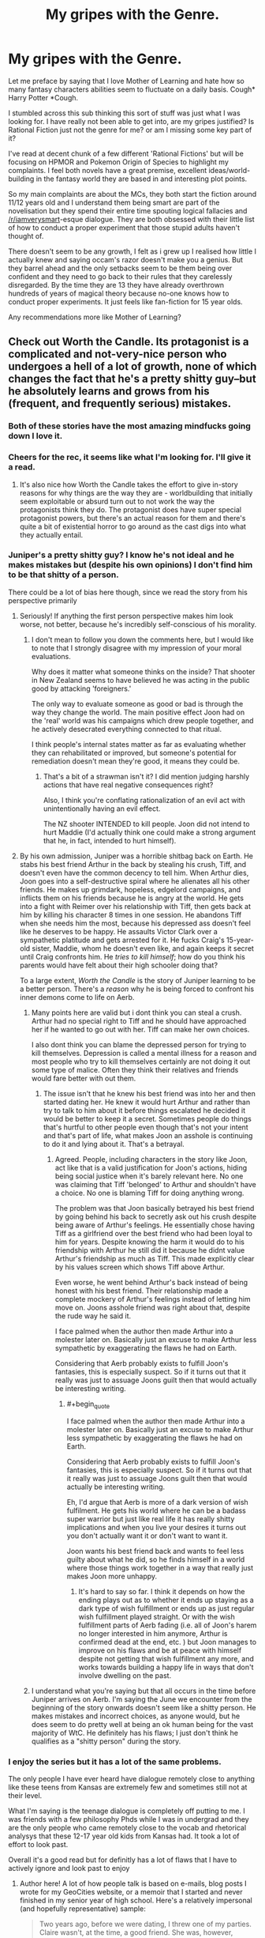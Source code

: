 #+TITLE: My gripes with the Genre.

* My gripes with the Genre.
:PROPERTIES:
:Author: gyujhserv
:Score: 90
:DateUnix: 1552952672.0
:END:
Let me preface by saying that I love Mother of Learning and hate how so many fantasy characters abilities seem to fluctuate on a daily basis. Cough* Harry Potter *Cough.

I stumbled across this sub thinking this sort of stuff was just what I was looking for. I have really not been able to get into, are my gripes justified? Is Rational Fiction just not the genre for me? or am I missing some key part of it?

I've read at decent chunk of a few different 'Rational Fictions' but will be focusing on HPMOR and Pokemon Origin of Species to highlight my complaints. I feel both novels have a great premise, excellent ideas/world-building in the fantasy world they are based in and interesting plot points.

So my main complaints are about the MCs, they both start the fiction around 11/12 years old and I understand them being smart are part of the novelisation but they spend their entire time spouting logical fallacies and [[/r/iamverysmart]]-esque dialogue. They are both obsessed with their little list of how to conduct a proper experiment that those stupid adults haven't thought of.

There doesn't seem to be any growth, I felt as i grew up I realised how little I actually knew and saying occam's razor doesn't make you a genius. But they barrel ahead and the only setbacks seem to be them being over confident and they need to go back to their rules that they carelessly disregarded. By the time they are 13 they have already overthrown hundreds of years of magical theory because no-one knows how to conduct proper experiments. It just feels like fan-fiction for 15 year olds.

Any recommendations more like Mother of Learning?


** Check out Worth the Candle. Its protagonist is a complicated and not-very-nice person who undergoes a hell of a lot of growth, none of which changes the fact that he's a pretty shitty guy--but he absolutely learns and grows from his (frequent, and frequently serious) mistakes.
:PROPERTIES:
:Author: LazarusRises
:Score: 92
:DateUnix: 1552954728.0
:END:

*** Both of these stories have the most amazing mindfucks going down I love it.
:PROPERTIES:
:Author: ThinkPan
:Score: 12
:DateUnix: 1552958456.0
:END:


*** Cheers for the rec, it seems like what I'm looking for. I'll give it a read.
:PROPERTIES:
:Author: gyujhserv
:Score: 13
:DateUnix: 1552955958.0
:END:

**** It's also nice how Worth the Candle takes the effort to give in-story reasons for why things are the way they are - worldbuilding that initially seem exploitable or absurd turn out to not work the way the protagonists think they do. The protagonist does have super special protagonist powers, but there's an actual reason for them and there's quite a bit of existential horror to go around as the cast digs into what they actually entail.
:PROPERTIES:
:Author: jiffyjuff
:Score: 5
:DateUnix: 1553277039.0
:END:


*** Juniper's a pretty shitty guy? I know he's not ideal and he makes mistakes but (despite his own opinions) I don't find him to be that shitty of a person.

There could be a lot of bias here though, since we read the story from his perspective primarily
:PROPERTIES:
:Author: Kishoto
:Score: 14
:DateUnix: 1553014848.0
:END:

**** Seriously! If anything the first person perspective makes him look worse, not better, because he's incredibly self-conscious of his morality.
:PROPERTIES:
:Author: Frankenlich
:Score: 19
:DateUnix: 1553017600.0
:END:

***** I don't mean to follow you down the comments here, but I would like to note that I strongly disagree with my impression of your moral evaluations.

Why does it matter what someone thinks on the inside? That shooter in New Zealand seems to have believed he was acting in the public good by attacking 'foreigners.'

The only way to evaluate someone as good or bad is through the way they change the world. The main positive effect Joon had on the 'real' world was his campaigns which drew people together, and he actively desecrated everything connected to that ritual.

I think people's internal states matter as far as evaluating whether they can rehabilitated or improved, but someone's potential for remediation doesn't mean they're good, it means they could be.
:PROPERTIES:
:Author: Slinkinator
:Score: 1
:DateUnix: 1553038705.0
:END:

****** That's a bit of a strawman isn't it? I did mention judging harshly actions that have real negative consequences right?

Also, I think you're conflating rationalization of an evil act with unintentionally having an evil effect.

The NZ shooter INTENDED to kill people. Joon did not intend to hurt Maddie (I'd actually think one could make a strong argument that he, in fact, intended to hurt himself).
:PROPERTIES:
:Author: Frankenlich
:Score: 14
:DateUnix: 1553043721.0
:END:


**** By his own admission, Juniper was a horrible shitbag back on Earth. He stabs his best friend Arthur in the back by stealing his crush, Tiff, and doesn't even have the common decency to tell him. When Arthur dies, Joon goes into a self-destructive spiral where he alienates all his other friends. He makes up grimdark, hopeless, edgelord campaigns, and inflicts them on his friends because he is angry at the world. He gets into a fight with Reimer over his relationship with Tiff, then gets back at him by killing his character 8 times in one session. He abandons Tiff when she needs him the most, because his depressed ass doesn't feel like he deserves to be happy. He assaults Victor Clark over a sympathetic platitude and gets arrested for it. He fucks Craig's 15-year-old sister, Maddie, whom he doesn't even like, and again keeps it secret until Craig confronts him. He /tries to kill himself/; how do you think his parents would have felt about their high schooler doing that?

To a large extent, /Worth the Candle/ is the story of Juniper learning to be a better person. There's a /reason/ why he is being forced to confront his inner demons come to life on Aerb.
:PROPERTIES:
:Author: erwgv3g34
:Score: 11
:DateUnix: 1553023095.0
:END:

***** Many points here are valid but i dont think you can steal a crush. Arthur had no special right to Tiff and he should have approached her if he wanted to go out with her. Tiff can make her own choices.

I also dont think you can blame the depressed person for trying to kill themselves. Depression is called a mental illness for a reason and most people who try to kill themselves certainly are not doing it out some type of malice. Often they think their relatives and friends would fare better with out them.
:PROPERTIES:
:Author: MisterCommonMarket
:Score: 39
:DateUnix: 1553040850.0
:END:

****** The issue isn't that he knew his best friend was into her and then started dating her. He knew it would hurt Arthur and rather than try to talk to him about it before things escalated he decided it would be better to keep it a secret. Sometimes people do things that's hurtful to other people even though that's not your intent and that's part of life, what makes Joon an asshole is continuing to do it and lying about it. That's a betrayal.
:PROPERTIES:
:Author: LordSwedish
:Score: 8
:DateUnix: 1553080424.0
:END:

******* Agreed. People, including characters in the story like Joon, act like that is a valid justification for Joon's actions, hiding being social justice when it's barely relevant here. No one was claiming that Tiff 'belonged' to Arthur and shouldn't have a choice. No one is blaming Tiff for doing anything wrong.

The problem was that Joon basically betrayed his best friend by going behind his back to secretly ask out his crush despite being aware of Arthur's feelings. He essentially chose having Tiff as a girlfriend over the best friend who had been loyal to him for years. Despite knowing the harm it would do to his friendship with Arthur he still did it because he didnt value Arthur's friendship as much as Tiff. This made explicitly clear by his values screen which shows Tiff above Arthur.

Even worse, he went behind Arthur's back instead of being honest with his best friend. Their relationship made a complete mockery of Arthur's feelings instead of letting him move on. Joons asshole friend was right about that, despite the rude way he said it.

I face palmed when the author then made Arthur into a molester later on. Basically just an excuse to make Arthur less sympathetic by exaggerating the flaws he had on Earth.

Considering that Aerb probably exists to fulfill Joon's fantasies, this is especially suspect. So if it turns out that it really was just to assuage Joons guilt then that would actually be interesting writing.
:PROPERTIES:
:Author: Timewinders
:Score: 3
:DateUnix: 1553273899.0
:END:

******** #+begin_quote
  I face palmed when the author then made Arthur into a molester later on. Basically just an excuse to make Arthur less sympathetic by exaggerating the flaws he had on Earth.

  Considering that Aerb probably exists to fulfill Joon's fantasies, this is especially suspect. So if it turns out that it really was just to assuage Joons guilt then that would actually be interesting writing.
#+end_quote

Eh, I'd argue that Aerb is more of a dark version of wish fulfilment. He gets his world where he can be a badass super warrior but just like real life it has really shitty implications and when you live your desires it turns out you don't actually want it or don't want to want it.

Joon wants his best friend back and wants to feel less guilty about what he did, so he finds himself in a world where those things work together in a way that really just makes Joon more unhappy.
:PROPERTIES:
:Author: LordSwedish
:Score: 5
:DateUnix: 1553277619.0
:END:

********* It's hard to say so far. I think it depends on how the ending plays out as to whether it ends up staying as a dark type of wish fulfillment or ends up as just regular wish fulfillment played straight. Or with the wish fulfillment parts of Aerb fading (i.e. all of Joon's harem no longer interested in him anymore, Arthur is confirmed dead at the end, etc. ) but Joon manages to improve on his flaws and be at peace with himself despite not getting that wish fulfillment any more, and works towards building a happy life in ways that don't involve dwelling on the past.
:PROPERTIES:
:Author: Timewinders
:Score: 2
:DateUnix: 1553281241.0
:END:


***** I understand what you're saying but that all occurs in the time before Juniper arrives on Aerb. I'm saying the June we encounter from the beginning of the story onwards doesn't seem like a shitty person. He makes mistakes and incorrect choices, as anyone would, but he does seem to do pretty well at being an ok human being for the vast majority of WtC. He definitely has his flaws; I just don't think he qualifies as a "shitty person" during the story.
:PROPERTIES:
:Author: Kishoto
:Score: 4
:DateUnix: 1553265051.0
:END:


*** I enjoy the series but it has a lot of the same problems.

The only people I have ever heard have dialogue remotely close to anything like these teens from Kansas are extremely few and sometimes still not at their level.

What I'm saying is the teenage dialogue is completely off putting to me. I was friends with a few philosophy Phds while I was in undergrad and they are the only people who came remotely close to the vocab and rhetorical analysys that these 12-17 year old kids from Kansas had. It took a lot of effort to look past.

Overall it's a good read but for definitly has a lot of flaws that I have to actively ignore and look past to enjoy
:PROPERTIES:
:Author: DeepVapor
:Score: 13
:DateUnix: 1552996101.0
:END:

**** Author here! A lot of how people talk is based on e-mails, blog posts I wrote for my GeoCities website, or a memoir that I started and never finished in my senior year of high school. Here's a relatively impersonal (and hopefully representative) sample:

#+begin_quote
  Two years ago, before we were dating, I threw one of my parties. Claire wasn't, at the time, a good friend. She was, however, friends with the people that I invited. Because the general rule was that anyone could invite anyone else, turnout was usually good. We would play strip poker and truth or dare, all of us seeing how far other people would go. If we could have just shed the indecision and self-doubt, it would have been an orgy.

  That sort of thing only happened upstairs. Downstairs was a place to watch movies and play videogames. It also served a dual purpose as the base for our illegal activities. Now that fireworks are legal and we don't have a curfew, those sorts of things seem so mundane. Back then, the thrill of doing something that might get us in trouble was all the incentive we needed.

  Before my dad installed the screens, there were two windows on the second floor that led out onto the roof of the porch. It had little slope, so we would climb out there and flash the traffic that went by on the highway. When that got boring, the people who partied hard would go inside and find more hell to raise, while the more tame people and myself sat out on the roof and talked. Claire was one of them.

  The best memory that I got from there, the most important one from that particular gathering, came on that roof. Claire was sitting next to me, about a foot from the edge. It was four or five in the morning and Joey had just thrown a full can of pop at a passing semi. I moved a bit further away from the house and towards the drop off, when Claire grabbed my arm and told me that it scared her when I went that close. As far as I can remember, that's the first time that she had touched me.
#+end_quote

I see this as being obnoxious to read (in several ways) and I would do a lot of editing to it, but in terms of vocabulary I don't think that it's that far off from what's presented in the text. (As far as knowledge goes, I've gotten the complaint that too many of the discussions are surface level regurgitations of various topics, which seems like a more correct complaint to me?)

That said, I certainly don't think that /Worth the Candle/ is without its flaws, and if this is one of them, I think it's an acceptable break from reality to keep conversations more interesting to read. Sorry if you find it off-putting.
:PROPERTIES:
:Author: alexanderwales
:Score: 34
:DateUnix: 1553004895.0
:END:

***** #+begin_quote
  Author here!
#+end_quote

[[/u/cthulhuraejepsen]]; yo, check out this wales guy trying to take credit for your work!

;)
:PROPERTIES:
:Author: Kishoto
:Score: 31
:DateUnix: 1553014916.0
:END:


***** I buy it
:PROPERTIES:
:Author: lazaret99
:Score: 1
:DateUnix: 1553198257.0
:END:


**** I don't know, I don't buy the dialogue from an 11 year old. But I don't think my vocabulary got significantly more sophisticated in the half decade since I was in high school.

And at a certain point, we do make allowances for the medium and for readable dialogue. If I'm going to read a Harry Potter story, it shouldn't be to the same extent as HPMOR, but I'd rather that the characters sound like they're 13 or 15 than 11. But I don't feel like the dialogue in WtC is significantly out of place, and we don't actually ever see 9-year-old Juniper dialogue IIRC.
:PROPERTIES:
:Author: AnimaLepton
:Score: 6
:DateUnix: 1553028336.0
:END:

***** FWIW, the chronologically youngest dialogue in WtC is when Juniper is 10 years old, which lasts for a single scene, and there I /did/ make an effort to make sure that the vocabulary/syntax was toned way down, with the exception of some words that are the kind you could pick up from reading YA fantasy. (e.g. "tome", "repent", etc.) That's chapter 83, ctrl+F "the necromancer". YMMV on whether it works well or not.
:PROPERTIES:
:Author: alexanderwales
:Score: 9
:DateUnix: 1553031166.0
:END:

****** #+begin_quote
  And at a certain point, we do make allowances for the medium and for readable dialogue. If I'm going to read a Harry Potter story, it shouldn't be to the same extent as HPMOR, but I'd rather that the characters sound like they're 13 or 15 than 11. But I don't feel like the dialogue in WtC is significantly out of place, and we don't actually ever see 9-year-old Juniper dialogue IIRC.
#+end_quote

I appreciated that. Also, how one of his earliest players was Ricky, which is the kind of name most kids shed in Middle School.
:PROPERTIES:
:Author: somerando11
:Score: 3
:DateUnix: 1553133672.0
:END:


*** For what it's worth, I found the protagonist too complicated and not-very-nice to be interested in what happens to him.

I really liked the worldbuilding, it is absolutely amazing, and character interactions are really well thought out, yes, it is a literary masterpiece, but I still found that [[https://tvtropes.org/pmwiki/pmwiki.php/Main/EightDeadlyWords][I don't care what happens to these people]]. (TVTropes warning)

​
:PROPERTIES:
:Author: PlaneOfInfiniteCats
:Score: 20
:DateUnix: 1552977250.0
:END:

**** I'm so confused. Juniper /really/ isn't a particularly bad person... Like at all.
:PROPERTIES:
:Author: Frankenlich
:Score: 16
:DateUnix: 1553017504.0
:END:

***** #+begin_quote
  I'm so confused. Juniper /really/ isn't a particularly bad person... Like at all.
#+end_quote

I think the confusion you're experiencing is because Juniper isn't usually acting with the /intention/ of doing bad things. He's not a psychopath who derives pleasure from harming others. But a number of his actions are selfish and/or thoughtless and end up hurting others. He's like a lot of teenagers I've known - someone who acts without thinking through the consequences and winds up causing harm. As those teenagers matured and became adults, a lot of them would look back at their behavior as teens and go "Damn, I was a real prick." Juniper is not quite at that point, but he's moving toward it, IMO.

Examples of how he's been a bad person would include how he used Maddie, pushed his friends away, abandoned that nameless girl at the beginning of the story, the way he originally treated Grak, things he'd say that hurt/upset Fenn, etc. His goal wasn't to hurt other people for most of these, but the result of his actions were that people got hurt.
:PROPERTIES:
:Author: AurelianoTampa
:Score: 24
:DateUnix: 1553021438.0
:END:

****** Right, but all of that actually points to him being quite a decent person... bad people don't tend to give a shit when they hurt people. That's what, in my opinion at least, defines a "bad person".

Also, I'm fairly willing to forgive shitty things a grieving 17 year old does that don't have lasting negative consequences, like treating a sex partner callously.

#+begin_quote
  He's like a lot of teenagers I've known - someone who acts without thinking through the consequences and winds up causing harm
#+end_quote

I mean... I think Juniper is WAAAAAY more introspective and forward thinking than most teenagers :P
:PROPERTIES:
:Author: Frankenlich
:Score: 22
:DateUnix: 1553023734.0
:END:

******* 'shitty things ... that don't have lasting negative consequences, like treating a sex partner callously'

:/

Callously using and throwing away emotionally vulnerable and socially alienated teenage girls... no lasting negative consequences there?
:PROPERTIES:
:Author: Slinkinator
:Score: 9
:DateUnix: 1553038399.0
:END:

******** #+begin_quote
  Callously using and *throwing away* emotionally vulnerable and socially alienated teenage girls
#+end_quote

Maddie dumped Joon, not vice versa.

And here's Joon's sentiments on their relationship before he was dumped:

#+begin_quote
  Despite that, I was determined that I was going to make it work somehow, because if Maddie liked me, and I was her boyfriend, then I wasn't going to bow out at the first sign of trouble.
#+end_quote
:PROPERTIES:
:Author: sparkc
:Score: 22
:DateUnix: 1553042930.0
:END:

********* He was alao suicidal at the time... I feel like calling him a bad person for this is underplaying his mental state.
:PROPERTIES:
:Author: Frankenlich
:Score: 17
:DateUnix: 1553043572.0
:END:


******** I'm not saying it's not a shitty thing to do. I'm saying it isn't particularly evil.
:PROPERTIES:
:Author: Frankenlich
:Score: 6
:DateUnix: 1553043504.0
:END:


******* #+begin_quote
  bad people don't tend to give a shit when they hurt people
#+end_quote

If you really think about it, is is really better if he's sorry about it? Sure he's been getting better, but let's narrow it down to his character in the first parts of the story. If you hurt people, feel bad about it, and then continue to hurt people...how is that better than not caring about it in the current situation?

A person who is so consumed by their toxic behaviour that they can't stop hurting people despite what they actually want might be more sympathetic, but it doesn't make them less of a "bad person" just because they mope about hurting people.
:PROPERTIES:
:Author: LordSwedish
:Score: 1
:DateUnix: 1553080976.0
:END:

******** But Joon IS actively trying to hurry people less. We literally have access to his thought process and can see that.
:PROPERTIES:
:Author: Frankenlich
:Score: 9
:DateUnix: 1553087358.0
:END:

********* And throughout the first parts, he tries and fails quite a lot. My entire point was that if you're such an ass that your conscious efforts can't stop it, you're still an ass until you succeed.
:PROPERTIES:
:Author: LordSwedish
:Score: 1
:DateUnix: 1553087880.0
:END:

********** I feel like that is seriously watering down the concept of "being an ass" to the point where it's mostly meaningless.

By that measure, what character ISN'T an ass? And I don't just mean in WtC, I mean in all of fiction.
:PROPERTIES:
:Author: Frankenlich
:Score: 9
:DateUnix: 1553091021.0
:END:

*********** A person who's actually kind and doesn't hurt people by lashing out/not being considerate on a regular basis? You know, the real life definition.
:PROPERTIES:
:Author: LordSwedish
:Score: 1
:DateUnix: 1553091163.0
:END:

************ I don't think I've ever met such a person who literally NEVER unintentionally hurts others. I know plenty of considerate, kind people who do their best though. But even they have bad moments. And none of them have been forced into uniquely horrifying (from a typical person's perspective) situations the way Joon (and most fantasy characters) has been.

Care to name an example from fiction? I'm seriously at a loss. No character in any story posted to this sub meets your criteria, as far as I can tell. Maaaaaybe Hermione in HPMOR and it's derivatives, but even she performs actions with unintended consequences (the anti-bully arch cotains a few examples).
:PROPERTIES:
:Author: Frankenlich
:Score: 3
:DateUnix: 1553091385.0
:END:

************* #+begin_quote
  on a regular basis
#+end_quote

That part is kind of important.

Anyway, Joon, as described by himself and the people around him, was a real ass for quite some time and he's ashamed about how he's been treating people for some time. This behaviour then continues and through time and conscious effort he becomes less of an ass. You seem to have this idea in your head that a person is either a complete evil asshole or that they're not a bad person at all, that's not how people work.
:PROPERTIES:
:Author: LordSwedish
:Score: 1
:DateUnix: 1553091646.0
:END:

************** I think we're are arguing past each other, based on different connotations for the term "bad person". I am clearly putting the bar higher (or lower I guess) to call someone "bad," even when they are performing "bad" actions.

I never said Joon was perfect or pure good, I just don't think it is fair to assign the descriptor "bad person" to him, because he didn't meet my bar for what I believe that moniker connotates.
:PROPERTIES:
:Author: Frankenlich
:Score: 3
:DateUnix: 1553091973.0
:END:

*************** I think the "regular basis" bit refers to not learning. Like, you can hurt others on purpose because you don't care, or you can hurt others by being too daft or stupid or stubborn or insensitive to realise you're hurting them and that maybe if it keeps happening you should change your behavioural patterns. Basically, one's the Joker, the other's Homer Simpson in his worst moments.
:PROPERTIES:
:Author: SimoneNonvelodico
:Score: 1
:DateUnix: 1553440185.0
:END:


*************** R/rational is a nice guy haven. You are right.
:PROPERTIES:
:Author: BestMePossible
:Score: -1
:DateUnix: 1553158577.0
:END:

**************** 🙄
:PROPERTIES:
:Author: Frankenlich
:Score: 3
:DateUnix: 1553168572.0
:END:


******* #+begin_quote
  bad people don't tend to give a shit when they hurt people. That's what, in my opinion at least, defines a "bad person".
#+end_quote

We can't really know though. A lot of people might do bad things and then actually realise they were bad but still never learn and keep doing them. Or indulge in things they know are bad just like one could indulge in a vice, except smoking or overeating don't rely on hurting others. Sure, there are psychopath, but there are also plenty of people who are just too stupid, stubborn or weak to stop hurting others with their actions despite being aware that they're hurting others. Not as bad, perhaps, but also hard to sympathise with.

(said this, I'm talking in the abstract since I haven't read WtC)
:PROPERTIES:
:Author: SimoneNonvelodico
:Score: 1
:DateUnix: 1553439909.0
:END:


**** Can't satisfy everyone, I really like the characters in WtC and have no interest in reading about what happens to saints (not that I think the characters are even that not nice (some of them are intentionally mean spirited like the house but considering how common they are irl and how rare they are in stories its just another good point for me) but just realistic people).
:PROPERTIES:
:Author: RMcD94
:Score: 4
:DateUnix: 1553040340.0
:END:


**** #+begin_quote
  I really liked the worldbuilding, it is absolutely amazing, and character interactions are really well thought out, yes, it is a literary masterpiece, but I still found that I don't care what happens to these people. (TVTropes warning)
#+end_quote

This reminds me that's exactly why I dropped Breaking Bad. Really well-crafted show, it just so happens that the only ending I wished for it was for an asteroid to kill every single character in one fell swoop.
:PROPERTIES:
:Author: SimoneNonvelodico
:Score: 4
:DateUnix: 1553439959.0
:END:


**** [deleted]
:PROPERTIES:
:Score: 4
:DateUnix: 1553136689.0
:END:

***** #+begin_quote
  Are there any characterization guidelines to avoiding the Eight Deadly Words?
#+end_quote

I'd say it's really subjective, depends on the reader. You'll never get everyone. IMHO the key is none of these things - it has to be someone that's /interesting/. It can be interesting because you feel like they're a nice person and want them to succeed. It can be that they have a peculiar set of belief and you enjoy discovering them. Or they can even be fully villainous, but still be /fun/, because of how extraordinary their villainy is.

For me the least interesting character is one that is mediocre in all aspects. I made the example of Breaking Bad above, because it had this effect on me. Walter White isn't especially stupid, but he's not especially smart either. He keeps fucking up and that sets back his plans, which makes his progression frustrating. But he's also obviously pretty selfish, yet he rationalizes his selfishness and evil with pretty standard excuses. He's not interesting. He's the most annoying kind of real human being, one that's everywhere and that is more often than not a thorn in our side. An egotistical asshole that doesn't even have the decency of embracing fully evil and being honest about it. So, personally, I lost interest in his story. The same can happen for example with a good character who however is too incompetent to achieve anything of significance. One or two mistakes are fine, but if they keep fucking up, you end up losing any belief that they /deserve/ success.
:PROPERTIES:
:Author: SimoneNonvelodico
:Score: 3
:DateUnix: 1553456498.0
:END:


***** I have no solutions to that problem.

If I had them, I would be an author.
:PROPERTIES:
:Author: PlaneOfInfiniteCats
:Score: 2
:DateUnix: 1553193147.0
:END:


*** deleted [[https://pastebin.com/FcrFs94k/32244][^{^{^{What}}} ^{^{^{is}}} ^{^{^{this?}}}]]
:PROPERTIES:
:Author: ChakanGenesis
:Score: 2
:DateUnix: 1553573169.0
:END:


** There are a good number of works that are often recommended here that I think would fit what you're looking for (Consistent worldbuilding, consistent powers/abilities, no lectures).

Of those, the one I'm most familiar with is [[https://parahumans.wordpress.com/2011/06/11/1-1/][Worm]], which I highly recommend. It's a superhero/supervillain story with interesting powers that have consistent limitations (so the exact opposite of The Flash). Even seemingly simple powers like enhanced strength or durability have clever nuances that allow the users to get creative with them in believable ways.

Unlike rational fiction, the main character is not being set up by the author as someone who the reader should emulate. She's a complicated character making hard decisions, and those decisions aren't always the right one. There's a whole "road to hell paved with good intentions" thing going on.
:PROPERTIES:
:Author: steelong
:Score: 42
:DateUnix: 1552955726.0
:END:

*** I've seen Worm recommended a fair amount before but never got round to looking at it. I'll give it a go thanks.

I was thinking of mentioning the Flash tv show as an example, it is absolutely terrible for it. I find it hard to imagine a problem that can't be solved with super speed but he manages to get beaten by a guy with a cold gun. While like 5 times per episode the bad guy manages to run away from him and he is just like 'oh well maybe next time'.
:PROPERTIES:
:Author: gyujhserv
:Score: 22
:DateUnix: 1552956310.0
:END:

**** Speaking of the exact opposite of The Flash, let me plug Flicker from the [[http://docfuture.tumblr.com/post/82363551272/fall-of-doc-future-contents][Fall of Doc Future]] novel series. If you want to read about a super-speed character who both understands and obeys the laws of general relativity, that's best-in-class. It will, unfortunately, ruin all super-speedster stories for you in the future, but if you're as frustrated by The Flash's TV show as I am, it's probably too late for that.

It does have similar problems with over-smart protagonists, but they're not kids. The characters don't run [[/r/iamverysmart]] "proper" experiments on-screen, but that's more because they've already figured out their powers off-screen in non-emergency situations, like any reasonable person would.
:PROPERTIES:
:Author: LeifCarrotson
:Score: 14
:DateUnix: 1552998800.0
:END:

***** If I wanted to read Flicker would I miss anything by not reading the non-Flicker parts?
:PROPERTIES:
:Author: Insufficient_Metals
:Score: 1
:DateUnix: 1553017682.0
:END:

****** Of course. I suppose it would still be enjoyable - it would hardly be incomprehensible - but you'd miss a good deal of a good story.

In particular, Flicker both cares for and is cared for by the other characters in the story, who are developed and better understood by reading non-Flicker parts. I don't want to get too spoilery, but there's a significant treatment of the whole "why should a speedster slow down to try to interact with slow-thinking normal humans" plot that is an important background to the whole story.

Feel free to skim other parts if you like, but given how OP speedsters are it really is a story about Flicker with some side characters - it won't cut out much to only read the stuff that relates to Flicker.

Edit: Chapter 2 "Phone Tag": [[http://docfuture.tumblr.com/post/34152071413/flicker-phone-tag]] is a great intro that can stand on itsown if you just want to get a feel for the powerset without committing to reading tens of thousands of words.
:PROPERTIES:
:Author: LeifCarrotson
:Score: 4
:DateUnix: 1553018304.0
:END:

******* Well if it centers around the speedster then I'll just read the whole thing.
:PROPERTIES:
:Author: Insufficient_Metals
:Score: 1
:DateUnix: 1553035379.0
:END:


**** Looking forward to your "I just finished Worm" post on [[/r/parahumans]] when you emerge from a dark room in three weeks...
:PROPERTIES:
:Author: endtime
:Score: 8
:DateUnix: 1553007600.0
:END:


**** If you're going to read Worm, I'd also strongly suggest listening to the [[https://www.doofmedia.com/weve-got-worm/][We've Got Worm]] podcast after you finish each arc. I found it incredibly hard to put down the serial and really process all of the details in the story, but the guys on the podcast do an excellent job of recapping each arc, diving into the significant character moments and interactions, and coming at the work from a literary perspective rather than a rationalist one. Too often I think that we in this community get caught up in a kind of obsessive power optimization mindset, and getting to see a story you love from a lens you've never considered is pretty damn awesome.

Hope you enjoy it!
:PROPERTIES:
:Author: HeroOfOldIron
:Score: 5
:DateUnix: 1552972962.0
:END:


**** I watched three seasons of supergirl and it is probably the worst with this that I've seen. Though when a hero has godly powers, it is probably hard to write interesting fights.

Watching Smallville now with a roommate and we keep talking shit about it all the time.
:PROPERTIES:
:Author: kaukamieli
:Score: 2
:DateUnix: 1553185442.0
:END:


*** I wanted to like worm, but I suffered from the [[https://tvtropes.org/pmwiki/pmwiki.php/Main/EightDeadlyWords][I don't care what happens to these people]] problem due to the mixed morality motivations of a lot of the characters. Maybe it's just me, but I find it really hard to rally around a character I don't like very much, especially when they're honestly a bit thick like she is.
:PROPERTIES:
:Score: 17
:DateUnix: 1552980804.0
:END:

**** Maybe you'd be one of the few people who actually prefer the sequel, [[https://www.parahumans.net/][Ward]]. The main character, Victoria, is a Hero first and foremost.
:PROPERTIES:
:Score: 10
:DateUnix: 1553005925.0
:END:

***** Oh shit that sounds great, does that mean I have to finish worm first though?
:PROPERTIES:
:Score: 6
:DateUnix: 1553038440.0
:END:

****** To be honest you probably should read Worm first. You know how series like the Dresden Files have short recaps to allow people to jump in at any time in the series? yeah Ward unfortunately doesn't really do that, there's a lot of stuff that's referenced that makes sense if you've read Worm, but isn't directly explained.

One of the main events that effects Ward's main character's personality and actions happens in Worm, and due to how traumitizing it was she doesn't really think about it in depth, preferring to kind of skirt around it.
:PROPERTIES:
:Score: 11
:DateUnix: 1553041236.0
:END:

******* Fair enough, might be a struggle, I made it halfway through and just couldn't bring myself to care about it anymore.
:PROPERTIES:
:Score: 4
:DateUnix: 1553042478.0
:END:

******** Someone mentioned it up above but you could try listening to the We've Got Worm podcast after every arc or so. Granted, you might not like that either and then it's just an extra hour of time to sit through but I'd recommend at least trying it, it might improve your experience.
:PROPERTIES:
:Score: 7
:DateUnix: 1553042620.0
:END:

********* Yeah maybe I should try that, I do love me some podcasts.
:PROPERTIES:
:Score: 5
:DateUnix: 1553042923.0
:END:

********** if you prefer it a group of fans have made an audiobook-podcast of the whole thing
:PROPERTIES:
:Author: BadSpeiling
:Score: 7
:DateUnix: 1553149103.0
:END:


** I would prefer fewer of the [[/r/iamverysmart]] references. That subreddit feels toxic and much too easily applied to anything resembling insufficiently humble intellectual activity; it's a force that serves primarily to make it socially costly to say intelligent things or speak honestly about thinking. It's a trope I consider to be unusually destructive, and I'd rather it not start infecting conversations that it doesn't have to.

When you have a criticism of what these protagonists are saying, you'd be better off putting it in words.
:PROPERTIES:
:Author: Veedrac
:Score: 60
:DateUnix: 1552986752.0
:END:


** I'm noticing myself feeling somewhat defensive, so take this comment with a handful of salt, but since you explicitly bring up my story and then ask whether your gripes are justified or if you're missing some key part of it, I'm going to try to respond respectfully and see if there is in fact something you're missing.

#+begin_quote
  but they spend their entire time spouting logical fallacies and [[/r/iamverysmart]]-esque dialogue.
#+end_quote

So if you actually go to the sub, you see a bunch of people talking about how smart they are, or putting down others for being dumb, or bragging about accomplishments, or just assertions of being extraordinary. Hence the title of the subreddit.

But I can't really remember Red doing this at any point. Can you point to any? He does use big words and talk about intellectual topics, yes, and he does bring up logical fallacies, but those seem like a strange thing to be upset about. In any case if you just don't find any value in that, then you're probably looking more for rational stories than rational/ist/ stories.

#+begin_quote
  They are both obsessed with their little list of how to conduct a proper experiment that those stupid adults haven't thought of.
#+end_quote

Can you point to instances of this obsession for Red? The few times he's questioned whether adults have thought of some experiment he rather quickly realized he was wrong, with the exception of when he had access to technology others haven't had yet.

#+begin_quote
  There doesn't seem to be any growth, I felt as i grew up I realised how little I actually knew and saying occam's razor doesn't make you a genius.
#+end_quote

What chapter did you stop reading at? I don't know where the reasonable expectation of character growth is supposed to be in a story, maybe you're expecting them to overcome their flaws by 5 or 10 chapters in, but unless I know how far into the story you've gotten it's hard to point out what you might have missed.

#+begin_quote
  But they barrel ahead and the only setbacks seem to be them being over confident and they need to go back to their rules that they carelessly disregarded.
#+end_quote

Can you name some instances of Red doing this?

#+begin_quote
  By the time they are 13 they have already overthrown hundreds of years of magical theory because no-one knows how to conduct proper experiments. It just feels like fan-fiction for 15 year olds.
#+end_quote

Well neither Harry or Red ever reach age 13 in-story, so I'm assuming this is a hypothetical, but you seem to be upset here that protagonists in a story might be able to accomplish something extraordinary because basically everyone else is dumb. Which would be fair if that's what actually happens, but in HPMOR the reason Harry is able to make unique discoveries is that he's the only wizard who was taught the scientific method or is well versed in scientific discoveries /at all,/ while in OOS Red has an enormous amount of help from his mentors, one of whom is the foremost pokemon researcher in the Region and world, and still only manages to make a single, relatively minor discovery after 66 chapters.

Also, it's worth noting they're fanfic of stories where many things /weren't/ discovered or /don't/ make sense that try to explain why. If it feels like fanfiction for 15 year olds, then I'm assuming you're asserting that by the age of 15 you noticed all these nonsensical things in Harry Potter and Pokemon and already came up with better explanations for why they work that way? If not, I think you rather have missed the point of them, yes.
:PROPERTIES:
:Author: DaystarEld
:Score: 37
:DateUnix: 1552980059.0
:END:

*** I feel the OP here is acting upon a bit of a strawman, the character he describes acts in ways that the characters in the story don't act.

For starters, the characters tend not to do things simply to /appear/ smart, but do things because of genuine motivations. They use those long words because they make sense or, maybe at worst they don't want to dumb something down and there could be an element of arrogance to that sure, but their motivations are genuine and unrelated to wanting to appear smart, making them well safe from iamverysmart territory.
:PROPERTIES:
:Score: 19
:DateUnix: 1552981364.0
:END:

**** Average people are smart enough to recognize that other average people use big words to try to show off how smart they are. They generalize that out to "/no one/ who speaks in a more complex manner than myself is actually smarter than I am, they're just speaking that way to try to /appear/ smart" because they aren't smart enough to tell the difference between competent use of language versus sesquipedalian loquaciousness.
:PROPERTIES:
:Author: ElizabethRobinThales
:Score: 34
:DateUnix: 1552984565.0
:END:

***** Well said
:PROPERTIES:
:Author: TheVenomRex
:Score: 7
:DateUnix: 1552993549.0
:END:


***** Exactly, perfectly put!
:PROPERTIES:
:Score: 6
:DateUnix: 1552993794.0
:END:


***** Cute
:PROPERTIES:
:Author: BestMePossible
:Score: 1
:DateUnix: 1553158713.0
:END:

****** It's just a rewording of the Dunning-Kruger effect. People who lack competence in any given area lack the competence necessary to recognize both the competence of others and their own lack of competence. It's just a fact.

The people who accuse "smart people" of "using big words" genuinely believe that "smart people" do it on purpose to show off, and don't understand that some people learned to read before age 2 and were reading 300+ page books before kindergarten and /of course/ most of the people like that have a more expansive vocabulary etched into their brains than most of the people who learned how to read at age 6.

All people see is "people who try to emulate having a broad vocabulary by incorrectly using words that they don't fully understand," and "people who /actually/ have a broad vocabulary." Not having a broad vocabulary themselves, they can't tell the difference, it all looks the same to them.

It's the same reason why some people mistakenly believe - for example - things like climate change being up for debate, or illegal immigrants causing measles to spread or whatever. They see so-called "experts" using falsehoods and misinformation to support their arguments against the reality of climate change, and they see /actual/ experts using facts to state the fact of the reality of climate change. Not being experts themselves, they can't tell the difference, they just trust whoever the talking head on their television tells them to trust.

Most people think /very highly/ of their own ability to discern or perceive or reason or understand, and somehow /they/ aren't the ones who are arrogant, it's everybody who disagrees with them or who speaks differently than them or whatever. /Funny,/ that.
:PROPERTIES:
:Author: ElizabethRobinThales
:Score: 8
:DateUnix: 1553181275.0
:END:

******* I'm a don't know what I don't know when it comes to smart people. I know I am successful and have a great life, certainly that's smart of me but I have also failed in the grandest of manners. I think smarts led to both results. Scott Alexander is smart, I see the fruit of his knowledge.\\
Online? I just don't care because people have masks on their masks.\\
One thing that does come through is wit. And memes. Your comment had wit, I thought it was cute. And I do believe in climate change. I also think the only way we will repair it is through scientific progression. If we drop our logistic chains at this junction and China continues, par course, then America will fail.
:PROPERTIES:
:Author: BestMePossible
:Score: 2
:DateUnix: 1553193750.0
:END:

******** Well, your other comment in this thread was an assertion that [[/r/rational][r/rational]] is full of "nice guy" types, and the written word lacks any of the inflection or body language that we use to interpret intent, so I misinterpreted your single-word reaction of "cute" and figured there was a sarcastic intent behind it with an insinuation of disagreement.

My b, yo.
:PROPERTIES:
:Author: ElizabethRobinThales
:Score: 5
:DateUnix: 1553194285.0
:END:

********* How people treat me on this site has no impact on my life. I'm here to learn, not feel smart. And I stand by the nice guy assertion. A nice guy isn't a bad person, just a beta using flawed logic to interpret the world. They still are useful to society, arguably the pillar of it. If you are interested in continuing this discussion I will. But if not, no need to waste our time.
:PROPERTIES:
:Author: BestMePossible
:Score: -2
:DateUnix: 1553200997.0
:END:


*** Hi Daystar! First of all, I love your story and your podcast. That being said, I want to try to offer some constructive criticism here.

No matter how well he's written, it's a fact that there /will/ be people who don't like Red's personality. That being said, these people can still love the story. I would argue one of the greatest strengths of OOS is that it has an ensemble cast with depth. OOS really has three protagonists and you seem like you could pass an ideological turing test for all three of them.

However, this isn't really conveyed at the beginning of the story. I feel like the beginning sets the story up as being about mostly about Red, which could turn off readers who don't like Red very much. I would suggest, if you have the time, rewriting the beginning of the story to better reflect the content of the rest of OOS.

(Disclaimer: You mentioned in your podcast that you've rewritten the beginning before and I'm not sure which iteration was the one I read, so for all I know, you've already done all this.)

Thank you for reading this and I look foreward to reading your next chapter!
:PROPERTIES:
:Author: EmceeEsher
:Score: 5
:DateUnix: 1552996942.0
:END:

**** Thanks for the feedback! Yeah, I definitely thought about bringing in Blue or Leaf's perspectives earlier in the story when I first wrote it. The problem was that neither felt like they had anything particularly important to say (thought/perspective wise) until the forest fire.

I definitely could see arguments for having the forest fire occur earlier in the story, rather than waiting until 15. For example there are a couple chapters, like 8-9, that I can probably cut down and combine without losing much from the plot. But I like the world building and character moments they provide, and would have to have a lot more free time to go back and better streamline the story to get to the other characters' perspectives faster, or come up with good reasons to get into their heads earlier.
:PROPERTIES:
:Author: DaystarEld
:Score: 6
:DateUnix: 1553031396.0
:END:


** Practical Guide to Evil is a solid pick in terms of character growth and not falling into the IAVS trap. It's not a time loop story like MoL, but it shares the characteristics of being set in an original fantasy world and of the protagonist becoming steadily more competent and skilled.
:PROPERTIES:
:Author: CeruleanTresses
:Score: 22
:DateUnix: 1552955425.0
:END:


** "Rational" stories often forget that the base state of a human being is a jumble of emotions that our logical brains very often try to make sense of, but often fail.

"Rational" characters with logical streams of thought even in times of extreme stress, the types that never ever get angry or show emotion etc. are the furthest thing from a "human" being.

Imo there's 3 levels of rationality in stories -

1. Completely irrational, neither world nor characters make sense and there's no consistency.

2. I-am-very-rational type stories, where the protagonists are either semi-human robots or author mouthpieces. Worldbuilding will often be pretty good but might not stand up to /too/ much scrutiny (your example of the 12 year old solving science's greatest mysteries).

3. Actual rational stories, where the protagonists are proper humans with all the irrationality that follows with it, who are not prisoners of the plot, have their own unique "voice" and show a varied range of emotions. These stories often have the protagonist making the best of situations they land in, and not necessarily solving all the world's mysteries/problems. The character's rationality is dictated by the world they live in, not our own (the rational thing to do in a world where guns are the main weapon vs when there's one or more of many different types of magic is completely different).
:PROPERTIES:
:Author: cyberdsaiyan
:Score: 57
:DateUnix: 1552955588.0
:END:

*** Note that one of the reasons Worth the Candle succeeds as a #3 story is because it has rational characters in exceptional circumstances. There's a good chance by stories end they change the world, but not solely because they're super rational geniuses that make the rest of the world look bad.
:PROPERTIES:
:Author: drakeblood4
:Score: 19
:DateUnix: 1552957991.0
:END:


*** I have yet to see any stories on this subreddit where the main characters "never ever get angry or show emotion." Granted I haven't read them all, but can you give any examples of this? Or where 12 year olds solve science's greatest mysteries without having a leg-up that's justified in-story?
:PROPERTIES:
:Author: DaystarEld
:Score: 24
:DateUnix: 1552973830.0
:END:

**** Personally I find most of the characters in Mother of Learning disturbingly unemotional, Zorian most of all. Some, like Zach or Taivan are more expressive, but I'm struggling to think of any situation where a major character does something of consequence because they are in that moment angry, sad, scared, or even happy. The closest I can think of is Zorian's simulacrum indulging Kirielle, and Zorian spends the remainder of the chapter complaining about that, IIRC.

On the second point, the biggest offender I can think of is A Hero's War. It's better than a 12-year old science hero, but being a MatSci grad student does not make you a one-man industrial revolution capable of re-inventing a good chunk of modern engineering using a mostly new, magic-based system of physics.
:PROPERTIES:
:Author: JanusTheDoorman
:Score: 6
:DateUnix: 1553232965.0
:END:

***** I don't know, I think Zorian spends the early part of MoL being a pretty believable arse to his relatives and... everyone else, really, and then spends a reasonable chunk of time running around in anguish while expecting Red Robe to appear. The end result of his emotional development is what I find the weakest---I understand why he'd end up as this incredibly grounded person given he survived the time loop, but that shouldn't feel like an absence of emotional reactions from the inside, and that's how his perspective looks like in the recent chapters. But I don't think it's fair to say there's no emotional development at all.

This is somewhat obscured by the glacial pace of the releases, I think. (Glacial in comparison to my reading speed, not in comparison to any hypothetical ideal writing speed.) At least for me the development is much clearer on a reread. It's difficult to keep track of subtle large-scale undercurrents when you can and do read several complete books or serials in the time between the chapters.
:PROPERTIES:
:Author: alexshpilkin
:Score: 7
:DateUnix: 1553267078.0
:END:


***** Haven't read Hero's War yet, so can't speak on that one, but good point on MoL, characterization is definitely its weakest feature for me and this is a large reason why. Zorian often feels like a robot whose only emotion is annoyance, with maybe occasional mild awkwardness or envy. It's also not explicitly a rational story, but I won't No True Scotsman it since it's very popular on this sub.
:PROPERTIES:
:Author: DaystarEld
:Score: 3
:DateUnix: 1553233416.0
:END:


*** #1 & #2 are absolutely the most common type on this sub. It's basically a coin flip, but sometimes the coin lands sideways and you end up with Worm, PGTE, MoL, or WtC.

I enjoyed HPMOR after some getting used to: The idea of long intelligent fiction was extremely exciting to me. I got over the mouthpiecing and 'obviously not a 12 year old', but it feels like the author never got over the 'big words, philosophy = intelligence' stage that lots of teenagers go through.

I really /really/ wanted to enjoy Pokemon: OoS, but I just couldn't. Pokemon Game of Champions (not really 'rational', but worldbuilding + character voice were best-in-class) left too big of an imprint on my idea of what a fanfic could be that I got my hopes up. Characters just felt weird, all the scientific explanations felt so forced, I just had to drop it. I'd like to go into more detail, but it was a long time ago and I don't want to say anything incorrect about it. I'd try it again if it got better, I only made it to chapter 10 or so. I don't mean to imply this or HPMOR are bad, but I just wasn't into them.

If a better sub existed for good webnovels, rational or not, I would be very interested. Sadly, this seems to be the best community for it, with all the pros and cons that brings.
:PROPERTIES:
:Author: TacticalTable
:Score: 34
:DateUnix: 1552959669.0
:END:

**** The big words, philosophy = intelligence trope is only relevant when what they're saying isn't that intelligent after all and the motivation of the speaker is to use them in order to /appear/ smart, instead of actually being smart. I never got the impression from Harry in HPMOR that his motivation was to /appear/ smart, instead it was to get from where we currently are to the relevant solution as fast as humanly possible, what people think of him be damned. It's what I liked about it so much.
:PROPERTIES:
:Score: 19
:DateUnix: 1552980665.0
:END:


**** I mean to be sorta fair to HPMOR it was originally meant to be an allegorical tale to teach the ideas contained in [[https://www.lesswrong.com/rationality][The Sequences]] and not like a real story.
:PROPERTIES:
:Author: Mason-B
:Score: 12
:DateUnix: 1552963567.0
:END:

***** People keep saying that, and I have no idea where they're getting it from. Yes, it's true that HPMOR was intended to teach stuff from the Sequences, but if it weren't /also/ intended to be a real story, I very much doubt that EY would have gone to nearly the effort he did to plot it out (e.g. all the early foreshadowing of the late-game reveals), or to include all the fun-but-not-particularly-educational bits he included (e.g. practically everything involving Tracey Davis as a character). Being intended as the one doesn't preclude being also intended as the other.
:PROPERTIES:
:Author: LunarTulip
:Score: 33
:DateUnix: 1552966391.0
:END:

****** I guess my point is the first 20 or so chapters read very differently from the rest of it. There was definitely a point where the author changed his viewpoint to be long term. It's coincidentally around the same point that there starts to be character growth and harry gets a little less preachy / iamverysmart.
:PROPERTIES:
:Author: Mason-B
:Score: 17
:DateUnix: 1552971827.0
:END:


***** I actually had no idea on that. That's very interesting.
:PROPERTIES:
:Author: TacticalTable
:Score: 3
:DateUnix: 1552963887.0
:END:


**** Not to toot my own horn too much, but if you've only read Pokemon to chapter 10, you're over 4 years behind on where the story/characters/quality of the story is now.

If you want to give it another try, check out this interlude chapter, which wasn't connected to the main story at the time so doesn't spoil anything.

[[http://daystareld.com/pokemon-28/]]

​

As for your other example, HPMOR... saying things like this:

> but it feels like the author never got over the 'big words, philosophy = intelligence' stage that lots of teenagers go through.

Makes me confused at what you think /does/ = intelligence? Because it's certainly not big words and namedropping philosophical concepts, but if /that's/ all you got out of HPMOR, then I'd love to know what stories you think actually demonstrate intelligence? This is a serious question by the way, I have no idea what standards you're holding it up to.
:PROPERTIES:
:Author: DaystarEld
:Score: 20
:DateUnix: 1552973414.0
:END:

***** #+begin_quote
  you're over 4 years behind on where the story/characters/quality of the story is now.
#+end_quote

I see this defense (for whatever story, not picking on you specifically) come up every now and then but I think it misses the fact that /you're still forced to read through countless chapters of poor quality writing/. Considering how pretty much none of the stories posted here have proper editors who'd fix more than typoes / grammar (and mostly not even that!), even the "good parts" are rarely /that/ great.

"Yes, the story starts out crap but after 300k words it gets pretty ok" is usually much closer to the truth. Now how attractive does that actually sound if you look at it from an outsider perspective?
:PROPERTIES:
:Author: SkoomaDentist
:Score: 20
:DateUnix: 1552984087.0
:END:

****** You're begging the question a bit. Of course when you put it that way there's no way to disagree with your perfectly reasonable point that reading "countless chapters of poor quality writing" is a bad idea.

But the truth is it's often a continuum and everyone has their own thresholds. Some people won't read a story unless it starts golden. Some people are willing to give a story a chance to get its legs. Everyone should feel entitled to putting a story down whenever they feel like it's not worth further investment, but that's not the same thing as judging a story by its beginning, which is what I wanted to make sure the person I responded to wasn't doing.

Anyone who actually reads 300k words of a story to get to what they'd just consider "pretty ok" has got way more free time than I do, and I doubt they'd stick around a subreddit like this for long.
:PROPERTIES:
:Author: DaystarEld
:Score: 21
:DateUnix: 1552985233.0
:END:

******* The point is that if the story hasn't reasonably gotten its legs by chapter 10 the author has already failed. A story can always improve later of course but if the first 10 chapters are bad, it's a sign that the story taken as a whole /still/ fails. I see little reason to excuse such stories when the publishing medium inherently allows re-editing / rewriting the start once the author has "found their voice". If the authors are not willing to do that, the readers or reviewers are in no way obligated to give them any slack either.

TL;DR: Having a story take one or two chapters to get going is fine. Not managing that in 10 chapters is a sign of poor writing.
:PROPERTIES:
:Author: SkoomaDentist
:Score: 14
:DateUnix: 1552998745.0
:END:

******** You make rewrites of beginning chapters sound like a very normalized thing for online serial fiction, and I can't help but disagree. The only times I can remember an author going back and rewriting the first few chapters is when the story was already finished and they're doing a full editing pass or the first chapters were /extremely/ bad, and neither case is very common, even among works that I believe do have talented and dedicated authors.

It'd be fair to make the argument that these things /should/ happen more often than they do, I believe, but it sounds like you are expecting it from authors like it's already the standard and deviation from it is a sign of excessive laziness or lack of investment, which feels pretty rude and disrespectful.
:PROPERTIES:
:Author: InfernoVulpix
:Score: 15
:DateUnix: 1553015972.0
:END:


******** "Poor writing" is a strong charge to make on such a subjective issue as reader engagement. I personally found the first chapters of HPMOR rough around the edges, but still riveting. I know others that couldn't get past them until I rewrote them, and then loved them and the rest of the story. Clearly I was able to "improve" the writing for those chapters for those people, but each person's threshold and taste is different, and for others they might have just been adding fluff to a perfectly streamlined intro.

As I said, I think you're perfectly within your rights to decide how to spend your own reading time and use that metric. I just know that if I felt the same way, I would have missed out on a ton of stories that I really love, not just web serials but published book series like The Dresden Files and web comics like Gunnerkrigg Court.

And yes, on a personal note if I had more free time and was just a better writer maybe I could make my first 10 chapters more riveting to more readers. But as a general cost-benefit analysis, working on new chapters seems better than rewriting things from 4+ years ago as long as I'm still getting a decent amount of new readers every month, which I am.
:PROPERTIES:
:Author: DaystarEld
:Score: 7
:DateUnix: 1553030911.0
:END:

********* You're not EY!
:PROPERTIES:
:Author: hyphenomicon
:Score: 2
:DateUnix: 1553035908.0
:END:

********** I can neither confirm nor deny etc etc.

​

(But no, I'm not :P)
:PROPERTIES:
:Author: DaystarEld
:Score: 7
:DateUnix: 1553036098.0
:END:

*********** Your comment has typos.
:PROPERTIES:
:Author: hyphenomicon
:Score: 2
:DateUnix: 1553036296.0
:END:

************ That, or Daystar went and [[http://daystareld.com/category/hpmor-remix/][rewrote]] the early chapters of HPMOR?

(I'll be honest, I forgot that was a thing and am curious to go read his "remix" sometime)
:PROPERTIES:
:Author: I_Probably_Think
:Score: 3
:DateUnix: 1553039792.0
:END:

************* Thanks for the correction. I even considered that possibility, but took

#+begin_quote
  And yes, on a personal note if I had more free time and was just a better writer maybe I could make my first 10 chapters more riveting to more readers.
#+end_quote

as highly likely referring to their own story, though evidently I shouldn't have.
:PROPERTIES:
:Author: hyphenomicon
:Score: 1
:DateUnix: 1553039939.0
:END:

************** That part is actually referring to my own story, yes.
:PROPERTIES:
:Author: DaystarEld
:Score: 2
:DateUnix: 1553057171.0
:END:


******** #+begin_quote
  I see little reason to excuse such stories when the publishing medium inherently allows re-editing / rewriting the start once the author has "found their voice"
#+end_quote

How many authors actually do this? The first few chapters of HPMoR and MoL, for instance, are both substantially lower quality than the rest of the story. It's even worse for webcomics, the first few /books/ of OotS, DrMcNinja and Schlock Mercenary are all substantially lower quality than the rest of the work and yet those authors also don't go back and redo their old work.
:PROPERTIES:
:Author: Silver_Swift
:Score: 4
:DateUnix: 1553017477.0
:END:


******** Chapter is an inconsistent term for this; some chapters are 2k words long and others are 20k. 10 chapters into a 40 chapter story is alot. 10 chapters into WtC or HPMOR is less than ten percent.
:PROPERTIES:
:Author: Kishoto
:Score: 3
:DateUnix: 1553018904.0
:END:


****** Worth the Candle starts out great and is still great a million words later, if you're looking for recs.
:PROPERTIES:
:Author: AutoMayocide
:Score: 7
:DateUnix: 1552984362.0
:END:

******* I've actually been meaning to ask for recs for stories that start good since the beginning and have absolutely nothing to do with superheroes, cartoons or anime. My current regulars are PGtE, TGAB (not rationalist but works for me) and MoL.
:PROPERTIES:
:Author: SkoomaDentist
:Score: 3
:DateUnix: 1552984853.0
:END:

******** Have you read Twig? It's my favorite of Wildbow's stories, and is pretty great from the beginning. The setting is an alternative history where bio-engineering took off in a big way, so think Steampunk America but instead of steam powered metal horses and tesla guns, the horses are re-animated zombies and the special weapons are all bio-engineered monsters.
:PROPERTIES:
:Author: DaystarEld
:Score: 9
:DateUnix: 1552986659.0
:END:


******** #+begin_quote
  I've actually been meaning to ask for recs for stories that start good since the beginning and have absolutely nothing to do with superheroes, cartoons or anime.
#+end_quote

/Worth the Candle/ is good from the beginning has none of those things, although it /is/ a deconstruction of [[https://en.wikipedia.org/wiki/Isekai][Isekai]], an anime/manga/light novel genre. On the other hand, Isekai is just the Eastern version of [[https://tvtropes.org/pmwiki/pmwiki.php/Main/TrappedInAnotherWorld][portal fantasy]], so if you are familiar with Western examples (/Oz/, /Narnia/, etc...) you should know enough to understand the serial.
:PROPERTIES:
:Author: erwgv3g34
:Score: 3
:DateUnix: 1553094888.0
:END:


***** Thanks for the reply! I think I'll give it another shot over the next week.

This is all subjective, of course: I do believe HPMOR was intelligently written, don't get me wrong on that. Likely one of the smartest fictions I've ever read. The problem, at least to me, was that it seemed to make every other character an idiot (apart from voldemort) if they didn't use formally defined ('big words') logic. In my experience, most people are entirely familiar with, and naturally use, logical concepts such as explained in the book, such as basic Bayesian statistics or proofs. It's been too long and I'm at work at the moment, so I can't pull better examples. It's always useful to put a word to the concept, but the story (or at least HPJEV) treated them as if they were one and the same. Like, if a character didn't know what Baye's theorem was, they just wouldn't have been able to do the math to calculate a result, despite it being fairly intuitive even without knowing of it. I could be entirely misremembering this, and if so, don't go through too much effort to prove me wrong, I'll take your word for it pretty easily. Obviously Harry isn't supposed to be a super lovable protagonist, and I can't put all the blame on Yudkowsky as a person, but my feelings were that I was getting some authorial ego on top of the protagonists.
:PROPERTIES:
:Author: TacticalTable
:Score: 14
:DateUnix: 1553005897.0
:END:

****** Yeah, I think your memory of the book may be off :) I also have no idea where you live where "most people" are both familiar with and naturally use Bayesian statistics, but wherever it is, I'd love to live there too.

Hope you enjoy the chapter!

​
:PROPERTIES:
:Author: DaystarEld
:Score: 8
:DateUnix: 1553027364.0
:END:


****** IOW, there was only one flavor of rationality presented? That seems fair. I think different characters did have distinctive strengths and mindsets, but a lot more of the cool manuevers were done by the MC and Quirrel, so I can see what you're saying.

If, say, Goyle had been given some intense low cunning, would that have done much to resolve your concern?
:PROPERTIES:
:Author: hyphenomicon
:Score: 1
:DateUnix: 1553035662.0
:END:


***** I have read till the end of the cruise ship plot and I had to literally decide that in my headcannon that the planet your story is set in takes 25% longer to rotate around its sun. Twelve year old humans don't have mature enough brains for neither the rationality nor even the specific type of irrationality that your protagonists display. No matter what kind of social conventions exist in your world. So aging them up to being biologically equivalent to 15 year olds was the only way to repair my suspension of disbelief.

And yet I still haven't gotten back to reading your first Endbringer arc.
:PROPERTIES:
:Author: Bowbreaker
:Score: 3
:DateUnix: 1553017875.0
:END:

****** > Twelve year old humans don't have mature enough brains for neither the rationality nor even the specific type of irrationality that your protagonists display.

​

This is a pretty strong claim. What's your sample size for it? If you're randomly selecting 12 year olds from the entire human population, then yeah you're right, but then I'd probably extend that to average /twenty/ year olds. But if you've never met a gifted 12 year old (and I mean that in the sense beyond "was in gifted classes in school"), then your skepticism is understandable.

The remaining discrepancy is answered in my FAQ:

*Isn't it unrealistic to have Red, Blue and Leaf so intelligent/mature for 11-12 year olds?*

I'm actually of two minds on this. On the one hand, I'm perfectly fine saying that environmental pressures have made humans in the pokemon world a standard deviation more mature and intelligent than they would be in our world... any kids that didn't treat pokemon like the deadly monsters they are would not have survived the dark ages before pokeballs were invented.

On the other hand, I honestly do believe that many kids, even in our world, are [[https://medium.com/@ThingMaker/educ-101-axioms-f1cba0c85794][more adult-like than most people give them credit for.]] I especially believe that almost all kids, when raised in certain circumstances, can grow to be as mature as their environment dictates. There are child soldiers in war torn countries that are forced to fight at the age Red and Blue and Leaf are. Throughout history, boys in particularly military cultures have been trained to fight and kill since pre-adolescence.

Whether these are the healthiest or best ways to raise children is obviously a different question. But when humanity's survival relies on training children to be soldiers, they're sure as hell going to be more mature than the average 21st century western 11 year old.

As for intelligence, Red, Blue and Leaf are all gifted youngsters, even among their peers. Perhaps that doesn't account for ALL their intelligence, but I work with kids, and every once in awhile I'll meet an 11 or 12 year old who's as intelligent and well spoken as their older siblings and parents. They're not typical kids, but to me they're realistic enough... and they're not even [[https://en.wikipedia.org/wiki/Taylor_Wilson][producing nuclear fusion in their garage at the age of 14.]]
:PROPERTIES:
:Author: DaystarEld
:Score: 11
:DateUnix: 1553026629.0
:END:

******* Out of curiosity, why didn't you just rewrite the scenario so that Pokemon trainers start their journeys at 18 instead of 11? It seems to me that the reason Pokemon trainers start at 11 in canon is because Game Freak wanted to sell the games to 11 year olds, not because it makes sense in context.

Even given the setting of Origin of Species, I could see children beginning their formal training on handling and battling Pokemon at age 11 and even being pressed into emergency service when a Stormbringer attacks, but it still seems like it'd be more sensible to restrict independent journeying until 18.

I suppose the flip side is that societies only really invest in that kind of controlled environment learning for their children when they are rich, stable, and have industry developed enough that the extra skill acquired in further education can be put to good use. If the setting of OoS is meant to imply that general life expectancy is too short to afford that kind of investment, it might make sense to end formal schooling/training by 10-11 and let gifted students find further tutelage in Gyms.
:PROPERTIES:
:Author: JanusTheDoorman
:Score: 4
:DateUnix: 1553234352.0
:END:

******** To be honest with you, I didn't even consider it. It's the step a lot of fanfiction takes, including the main one I really enjoyed, like Game of Champions. But I grew up loving a lot of fiction that put smart and/or mature kids in serious circumstances, not just modern YA fiction but classics like Tom Sawyer and A Wrinkle in Time and The Outsiders, and of course things like IT and Ender's Game and The Body, and I've just never really felt that thing that a lot of people seem to feel when they read a young character and think "there's no way kids that age are like that."

I think modern society underestimates kids a hell of a lot. I think modern western society in particular sees kids as immature and helpless because that's how our children are raised. And I think so few people really remember what being a kid was like, or don't have a wide enough sample size for kids to understand that there are some who are really, really smart and mature. And of course just like in most fiction that focuses on exceptional characters, fiction starring kids will likely include exceptional kids.

And yes, I just don't think a world that takes Pokemon as seriously as I envision it can wait for kids to be 18 to have them help keep its roads and cities safe. Your idea is a good one, and I wouldn't look askance to any fanfic that put its kids through a lot more years of intensive training before sending them out. But if I'm going to have child soldiers in my fic, why not make them the canonical age, you know?

It also helps that Pokemon is inherently different from so many other worlds when it comes to what *power* is. The characters themselves are basically just normal people, unless they're psychic. Their pokemon are the ones who have all the power. And what does it take to be a good trainer? Knowledge and reflexes.

Sure, adults are stronger and more athletic than kids, but plenty of kids can throw and catch baseballs pretty well. But when it comes to knowledge, I mean shit, I knew all 151 pokemon and their moves and type interactions by the age of 11. Had no problem with the next 100 that were added either. And I'm not a genius like Red or Blue. Kids know *a lot* about the things they care about and obsess over. There's nothing that really stops an exceptional kid from being a powerful trainer except maybe time. If anything it's the most rational world for kids to become so powerful, except maybe those that use some video game or card game as the source of power.
:PROPERTIES:
:Author: DaystarEld
:Score: 6
:DateUnix: 1553240267.0
:END:

********* That's fair enough - I don't disagree that kids in the ~11-15 year old range can be as competent as adults in certain areas. For my own piece, I do think they tend to lack in emotional regulation and long-term, multi-factor conditional planning, but OoS addresses both of those.

Red has been using his latent psychic abilities to compensate, Blue seems unusually but not extraordinarily good at it for his age, and Leaf's biggest blind spot often seems to be her inability to empathize with other people and understand their viewpoint. Blue is following a fairly linear path toward the League Championship, while Red and Leaf both struggle mightily to make decisions about how to balance their time and interests.

Thanks for explicating your thoughts on it. I'm really interested to see how recent events in the fic affect the main characters outlook and emotional states.
:PROPERTIES:
:Author: JanusTheDoorman
:Score: 5
:DateUnix: 1553271969.0
:END:


******* I never claimed they were too intelligent. Just too mature. And not only in the "ready to make sound decisions and take on what the world throws at them" sense of the world.

The thing that gave my SoD the last kick was how the relationship between Red and Leaf was progressing, which had nothing to do with rationality and intelligence.

But beyond that, none of your examples dissuade me. Afaik, most child soldiers are /not/ mature, at least not in the emotional stability sense. And I don't know about their sexual maturity, but their maturity regarding genuine romantic love is probably also not advancing faster than usual.

I mean sure. Maybe all three in your group are early bloomers on top of being child prodigies /and/ people with increased empathic ability and moral understanding higher than ninetysomething percent of Earth humanity, but you must understand how that starts straining my SoB.

Also, the kid you linked is already undergoing puberty. Have your three main characters already started on that path?
:PROPERTIES:
:Author: Bowbreaker
:Score: 2
:DateUnix: 1553041069.0
:END:

******** When you say their brains aren't developed enough for rationality, I think it's fair to say that's a claim about their intelligence, but okay, so you're taking about emotional maturity and romantic maturity.

For emotional maturity, Red's definitely got advantages over most 12 year olds, but I model his responses to things a lot off of some of my clients, particularly those in the 11-14 age range with high emotional intelligence and self awareness. None of them have been child soldiers, but most have lost parents or gone through other kinds of trauma, and all are obviously in therapy or have had therapy before, so if I see them capable of something, there's no reason not to make Red capable of it. He definitely has advantages with his intelligence and rationality, though, in articulating how and why he does something, and his psychic training also helps in modifying his own behavior rather than needing therapy as much.

As for sexual maturity, or "genuine romantic love," I'm actually not sure what you're referring to? I have vivid memories of what having a crush at that age was like, and that's mostly what I'm drawing on. He's definitely smarter and wiser than I was at that age, but it's not like he's got advanced knowledge of what being in relationships are like, or experience dealing with heartache, or resolving disputes with someone he has feelings for.
:PROPERTIES:
:Author: DaystarEld
:Score: 10
:DateUnix: 1553044987.0
:END:

********* Rationality is also understanding when your emotions might lead you to do something irrational and avoiding that. And being goal oriented in general, despite distractions. Child prodigies aren't known to always excel at that either.
:PROPERTIES:
:Author: Bowbreaker
:Score: 3
:DateUnix: 1553045349.0
:END:

********** Right, but.. you said you stopped at the cruise? Did you finish it? Because there were a ton of people upset at how irrational Red was being by the end of it (with allowances from some about how he's just a kid) and I'm curious on your take on it.
:PROPERTIES:
:Author: DaystarEld
:Score: 6
:DateUnix: 1553046070.0
:END:

*********** I did finish it. And said irrationality was the one I meant when I said he shouldn't be mature enough even for the type of irrationality he exhibits.
:PROPERTIES:
:Author: Bowbreaker
:Score: 2
:DateUnix: 1553047282.0
:END:

************ Ah. You never saw kids in middle school wish they could change schools to be with their crush?
:PROPERTIES:
:Author: DaystarEld
:Score: 6
:DateUnix: 1553050352.0
:END:

************* Doesn't middle school start at 13? Also, what they have doesn't seem similar to how crushes have been described to me. It seems stronger.

I say described because I am an outlier who had their first (mild) crush with 13 and my second over a year later.
:PROPERTIES:
:Author: Bowbreaker
:Score: 1
:DateUnix: 1553076864.0
:END:

************** Yeah, there's also a range for crushes. I did everything I could to spend time with my 6th grade crush, meanwhile the one I had in 8th grade was just someone I enjoyed spending time with but didn't go out of my way to.
:PROPERTIES:
:Author: DaystarEld
:Score: 2
:DateUnix: 1553096831.0
:END:


****** [deleted]
:PROPERTIES:
:Score: 0
:DateUnix: 1553022406.0
:END:

******* I think you're confusing breadth for depth of knowledge. A gifted 6th grader probably knows more than you do about the subjects they're really focused on, even if they're ignorant of all the other stuff you know that they don't. And also 12 year olds in the pokemon world are just more developed. *shrugs*
:PROPERTIES:
:Author: DaystarEld
:Score: 8
:DateUnix: 1553026952.0
:END:


******* Funnily enough, the education level doesn't surprise me. Standard education in our world is garbage, especially for overachievers. I didn't learn anything new in STEM type classes until my second year of middle school because I already learned everything on my own from books or the internet. Imagine where I would be if a genius professor had taken the time to personally tutor me from the start, without a thought about what I "ought" to know. And I was not a child prodigy.
:PROPERTIES:
:Author: Bowbreaker
:Score: 1
:DateUnix: 1553041530.0
:END:


**** #+begin_quote
  #1 & #2 are absolutely the most common type on this sub.
#+end_quote

What stories of type #1 are popular on this sub?
:PROPERTIES:
:Author: Bowbreaker
:Score: 6
:DateUnix: 1553018399.0
:END:

***** When I said common, I didn't necessarily mean popular. It's pretty common for people to (one-off) post stories they found/wrote on the sub, and it's those that are generally #1. There are plenty posted, and this sub has few enough posts that they'll be at/near top post anyway.
:PROPERTIES:
:Author: TacticalTable
:Score: 4
:DateUnix: 1553024993.0
:END:

****** I'm often here on this subreddit. For a few years now. I remember a few irrational stories every now and then, but they are very few and far between. At least the type that fit the description of category #1: "Completely irrational, neither world nor characters make sense and there's no consistency."
:PROPERTIES:
:Author: Bowbreaker
:Score: 4
:DateUnix: 1553041181.0
:END:


**** #+begin_quote
  I'd try it again if it got better, I only made it to chapter 10 or so.
#+end_quote

Pokémon OoS had a pretty rocky start, but it does get significantly better. It still occasionally gets a few "now let's pause the story to explain some rationality technique" moments, but they're much rarer now than at the start of the story and they mostly come from different characters than Red.
:PROPERTIES:
:Author: Silver_Swift
:Score: 2
:DateUnix: 1552978381.0
:END:


**** Your hope is futile. It's the Sturgeon's Law in full effect.
:PROPERTIES:
:Author: Xtraordinaire
:Score: 2
:DateUnix: 1552993710.0
:END:


**** #+begin_quote
  I enjoyed HPMOR after some getting used to: The idea of long intelligent fiction was extremely exciting to me. I got over the mouthpiecing and 'obviously not a 12 year old', but it feels like the author never got over the 'big words, philosophy = intelligence' stage that lots of teenagers go through.
#+end_quote

The author also believes that he personally is going to save the world from certain doom, so there's... *ahem* a lot of /psychology/ going on in that story.
:PROPERTIES:
:Author: AutoMayocide
:Score: 6
:DateUnix: 1552984192.0
:END:

***** #+begin_quote
  The author also believes that he personally is going to save the world from certain doom
#+end_quote

*citation needed
:PROPERTIES:
:Author: sparkc
:Score: 10
:DateUnix: 1552988220.0
:END:


***** He's long since switched to worrying that he might just be the mysterious old wizard destined to mentor the hero, why do you think he writes all this stuff?
:PROPERTIES:
:Author: Gurkenglas
:Score: 7
:DateUnix: 1552999337.0
:END:


*** The [[https://www.lesswrong.com/posts/baTWMegR42PAsH9qJ/generalizing-from-one-example][typical mind fallacy]] is always worth looking out for. Yudkowsky isn't neurotypical, and his traits seem shared with a lot of the LessWrong crowd. It's less that he's forgetting what the base state is than that he just lives in a mind that works differently to yours. I personally find that EY's characters feel more alive than anything else I've read, and although I've certainly lived your ‘base state of a human being', it does not seem to be my base state.
:PROPERTIES:
:Author: Veedrac
:Score: 7
:DateUnix: 1553066229.0
:END:


** I feel like what you're describing is largely a trait of self-insert fanfic. That term doesn't fully describe HPMOR or OOS but let's be honest, self insert is more or less the intent when an author decides to overwrite the original character with a more knowledgeable protagonist (who happens to line up with their own perspective) and then spends the book kind of Mary-Sue'ing it up about how everything goes right for them. You are correct that they do not seem particularly realistic about what an 11 year old is capable of, or how they might grow emotionally over time. On the other hand, who says fiction has to be realistic? Have you ever had a fantasy about what /you'd/ do if you were given magical superpowers or sucked into the DC universe? Self indulgent fiction isn't automatically /bad/ fiction, if it serves some other purpose. I'd argue that HPMOR at least served a number of purposes regardless of literary merit. OOS- eh, I haven't gone as far.

Some things you may like in the rational-adjacent space:

[[https://twigserial.wordpress.com/][Twig]]- Frankenstein's monster is now a team of kids. Great characterization and setting, fairly grimdark, little slow in points. Complete.

[[https://forum.questionablequesting.com/threads/the-erogamer-original.5465/][The Erogamer]]- A girl has her life turned into an erogame, for better or worse. Lots of NSFW scenes, but astonishingly deep plotting and meta-humor makes this just about the only pornfic I would ever recommend as actually rationalist. Incomplete.

[[http://www.anarchyishyperbole.com/p/significant-digits.html][Significant Digits]]- More-or-less the sequel to HPMOR, by a different author but following the events in the first story. Substantially better from a pulp fiction standpoint, still rationalist-adjacent but not hard R anymore. /Does/ do a much better job of examining the character arcs of a lot of the main HPMOR cast. Complete.

[[https://qntm.org/structure][Fine Structure]]- Fascinating story with some great world building. I don't know, not actually related to any of the topics covered here, I just rediscovered it as I was trawling through my folders looking for recommendations and maybe you'd enjoy it! Complete.
:PROPERTIES:
:Author: FormerlySarsaparilla
:Score: 21
:DateUnix: 1552965005.0
:END:


** Sounds like you like rational fiction but not rationalist fiction.

from the side bar:

#+begin_quote
  Focus on intelligent characters solving problems through creative applications of their knowledge and resources.

  Examination of goals and motives: the story makes reasons behind characters' decisions clear.

  Intellectual pay-off: the story's climax features a satisfying intelligent solution to its problems.

  *Aspiring rationalism: the story heavily focuses on characters' thinking, or their attempts to improve their reasoning abilities. This is a feature of rationalist fiction, a subcategory of rational fiction.*

  Thoughtful worldbuilding: the fictional world follows known, consistent rules, as a consequence of rational background characters exploring it or building realistic social structures.
#+end_quote

So it sounds like you just don't like the point I bolded which is the major differentiating piece between rational and rationalist fiction.

If you like intelligent characters not holding the idiot ball whose actions make sense given the motivations behind them, worlds that make sense given the rules defining them and problems that are solvable by the reader then I don't think you're in the wrong place.

Anyway, in summary you should probably watch out for that distinction and there are plenty of both types here.

Examples of things which are rational but not rationalist that you may want to check out: Sufficiently Advanced Magic and the rest of Andrew Rowe's works, Cradle series and the rest of Will Wight's stuff, Some of the better written LitRPG genre may also be in your wheelhouse. Stuff like Ascend Online and everything by Dakota Krout would be good examples there.
:PROPERTIES:
:Author: Areign
:Score: 14
:DateUnix: 1552956506.0
:END:


** It seems a bit like a double standard. If the protagonists overcame challenges by being super strong physically nobody has a problem with that. Showing off brute force is socially acceptable and even admirable, but showing off intelligence is seen as obnoxious and arrogant.

If a super buff person shows off their strength, nobody interprets that as them saying "hahaha I'm so strong and you're a total wimp!"

Yet if a super smart person shows off their intelligence, people take that as if it's an insult to them personally. That seems awfully prejudiced, no offense.
:PROPERTIES:
:Author: Sailor_Vulcan
:Score: 24
:DateUnix: 1552958231.0
:END:

*** Well intelligence is more difficult to measure .

And people consider it more "inherent" than strenght So of course people consider fake signals more likely and a bigger deal.

​

Claiming high status always causes problems, but in the case of the super strong guy there's not much room to disagree.

(edit :that said I completely understand the sentiment and have gotten really frustrated whith people randomly deciding I'm pretentious )
:PROPERTIES:
:Author: crivtox
:Score: 15
:DateUnix: 1552960412.0
:END:


*** It's not a double standard, because Harry in HPMOR isn't really all that brilliant. Sure he's smart, but as OP pointed out, he is super overconfident, and in my opinion rather dunning-krugered in his understanding of science, his ability to do research, and his ability to do warfare. It's just that the author makes what he does work because that's how the author thinks the world works; the protag's failings reflect the author's failings.
:PROPERTIES:
:Author: yagsuomynona
:Score: 7
:DateUnix: 1552974949.0
:END:

**** #+begin_quote
  It's just that the author makes what he does work because that's how the author thinks the world works
#+end_quote

I really don't get where people are getting this idea from. HPMOR is the story of Harry repeatedly getting his ass handed to him because he isn't nearly as smart as he thinks he is.

Learning some humility and accepting the difference between clever and smart are the very core of his character arc.

I mean, yes, the character still very much has the world revolve around him and he has a much larger impact on the world than is realistic (a trait he shares with his canon counterpart btw), but him being overconfident is explicitly and repeatedly pointed out in the story.
:PROPERTIES:
:Author: Silver_Swift
:Score: 19
:DateUnix: 1552979196.0
:END:

***** Yes, some of the things that he does that should fail do fail, but some of the things he does that should fail do not fail. Partial transfiguration worked on /basically/ his first try, through the most hilariously ironic map and territory error. His patronus 2.0 just works similarly, as if no one ever would have thought about the world like that.

It's almost as if magic is not even a singular discipline, but many subdisciplines that people spend years and years studying, and is involved in their daily lives, and the author portrays it as simple and shallow not very skill-based and an 11 year old is able to make significant advances over the course of a year starting from zero knowledge. Is math like this? Skateboarding? Poetry? Philosophy?
:PROPERTIES:
:Author: yagsuomynona
:Score: 10
:DateUnix: 1553017673.0
:END:

****** Have you read Harry Potter? The world is presented like that, that's the world Harry has at his disposal, that's why it's such a perfect setting for a rationalist character to shake it up.
:PROPERTIES:
:Score: 5
:DateUnix: 1553038557.0
:END:

******* Yes I've read it, no it's not exactly presented that way, and that's kind of not my point. He wins in those two particular ways because he believes what the author believes, timeless physics and his particular brand of transhumanism. Harry didn't /do/ anything special to come to these positions, but was just rewarded for being already correct by the fictional world's (or the author's) standards. The rewards fell into his lap without him doing any meaningful work.
:PROPERTIES:
:Author: yagsuomynona
:Score: 6
:DateUnix: 1553043633.0
:END:

******** I respectfully disagree. He had a unique perspective due to his scientific knowledge, it's fairly well explained why they wouldn't have come up with that on their own. The wizarding world is demonstrably behind, practically medieval in many ways (what's what I meant by the world is presented like that), and a standard member of the wizarding world wouldn't have had a hope of discovering partial transfiguration any more than they'd have been able to discover germ theory IMO.
:PROPERTIES:
:Score: 7
:DateUnix: 1553045886.0
:END:

********* Again, it's not that he knows some science, or is any good at research. It's just because he happens to know the author's pet theory of physics and believe in the author's transhumanism. If partial transfiguration was possible due to Believing In some other theory of physics or something else that Harry doesn't know that wasn't the author's pet theory, Harry wouldn't have been able to do anything.
:PROPERTIES:
:Author: yagsuomynona
:Score: 5
:DateUnix: 1553050541.0
:END:

********** It's not the author's pet theory of physics, it's simply the idea that he broke down the idea of there being discreet things as everything is made up of atoms etc and all our decisions on what makes a discreet object are arbitrary, which is a perfectly valid way to view things. I honestly don't know what theory you're referring to that is supposedly fringe science or whatever.
:PROPERTIES:
:Score: 6
:DateUnix: 1553050946.0
:END:

*********** It's [[https://www.lesswrong.com/posts/rrW7yf42vQYDf8AcH/timeless-physics][the author's pet timeless quantum physics]]. That this image that's in Harry's head (which is emphatically NOT reality, hence the hilarious map and territory error) constitutes a roughly correct representation of physical theory is something that many physicists would contest. It, and your reductionism, are certainly incorrect metaphysics.

EDIT: Besides, to go to physics is wholly inappropriate given the conceptual level that the problem lives at, which is the meaning of what is a discrete object.
:PROPERTIES:
:Author: yagsuomynona
:Score: 4
:DateUnix: 1553052484.0
:END:

************ Interesting, and I'm not sure I see what's incorrect about my reductionist view, but putting that aside for one moment from memory none of the physics mentioned is required to be correct to have the more simple realisation of “if transfiguring a discreet object is simply changing a set of atoms, why can't any group of atoms be changed regardless of where we subjectively decide discreet objects end?”

Perhaps my interpretation of the scene is more forgiving than yours, but as I can accept the above makes sense with currently accepted physics, I don't agree that it requires the world to fit with his pet theory for it to work.
:PROPERTIES:
:Score: 5
:DateUnix: 1553053013.0
:END:

************* Like, ignore my claims about what is specifically wrong with Harry's image and what it implies about the magic there. The point that I think you could agree with here is that he didn't need to do any research, or really any serious thinking at all to win, he just needed to have known some specific bit of esoteric theory that /just happens/ to solve his problem. No methods of rationality, no critical thinking, just power handed to the protagonist for free. This is a key point where he should have failed, demonstrating that book knowledge is not the same thing as having the skill to do research, because Harry doesn't have that. Research is difficult and requires domain specific skill and knowledge, and there is nothing that Harry has done to gain any of that. Instead, Harry wins because he knows Science^{TM} and everyone is humbled by him.

A nice rationalist lesson, which the author has yet to learn, would be if Harry kept trying to apply and refine this pet physics theory and it kept failing, and Hermione starts suggesting to try something else or that maybe the way he sees the world with this theory glued to his face is incorrect and Harry brushes her off. Then after gaining enough familiarity with Harry's theory from the fresh perspective of someone living outside of it and with a clear view of its failures, she makes specific critiques, which Harry resists for a while, until eventually he realizes he was wrong all along. Then Hermione then delivers a lesson about how one should not be wedded to their pet theories and should be able to view them from the outside, that her perspective not believing the theory and seeing the failures gave her an advantage over Harry in understanding the situation, and Harry should be able to capture some of this while testing theory.

Edit: as for this simple realization (which I am also critical of but lets set that aside), one doesn't need to go all the way to atoms to think this way about objects, and the perspective, abstracting out the particulars about atoms, is an obvious first thing to try when confronted with the problem of partial transfiguration. Hence the wizarding community should have figured it out.
:PROPERTIES:
:Author: yagsuomynona
:Score: 9
:DateUnix: 1553054915.0
:END:

************** The way transfiguration is presented to work within HPMOR is entirely based on your ability to conceptualise objects and have a deep understanding of them, when I was reading I thought that based upon this it was perfectly plausible that without an understanding of the makeup of an object you couldn't perform partial transfiguration even if magic folk had attempted to think about them in a different way philosophically, but I take your point.

I think the main thing we disagree on is how plausible it is that Harry as a character could've held the missing piece to make this breakthrough possible, and given how exceptional his perspective is I'm prepared to accept it, you're of course entitled to disagree, it just didn't feel anywhere near as unreasonable or implausible as the typical types of deus ex machina found in other media, at least in my opinion.
:PROPERTIES:
:Score: 8
:DateUnix: 1553056091.0
:END:

*************** Imagine math prodigy Harry knowing differential geometry and applying it to an open problem in apparation. Imagine home chem lab Harry figuring out some open problem in potions. Imagine programming language Harry figuring out some compositional magical interface which is super overpowered (there is a story about this that rationalists sometimes link to as rational). Imagine 100 other such Harrys, and suppose that their own open problem only exists in their world. Now swap all the Harrys into other worlds. No matter how smart or rational or good at research these Harrys are, all of them fail.

--------------

Also, understanding, say, the atomic structure of water (which is /still/ not super well understood) doesn't actually convey knowledge of hydrodynamics, and isn't really the thing you should be using as your primary source of knowledge about water, so reductionist fantasies about water powered by an operation of imagined "zooming in" which is not possible in principle in reality hardly constitutes deep knowledge about water.

--------------

By the way, the failure of reductionism is in the problem of intentionality, or the way theories can be applied to or be /about/ specific things in reality. More concretely, the statement "water is reducible to atoms" is not reducible to atoms because it can't deal with how the sentence refers to water.
:PROPERTIES:
:Author: yagsuomynona
:Score: 6
:DateUnix: 1553057931.0
:END:

**************** I see the point you're trying to make and it's not invalid, maybe it's simply that that particular moment in HPMOR was still above my bar of reasonableness - possibly because if I lifted my bar any higher nothing in fiction would pass it anymore. I've actively tried to relax my muscles of “but wait that doesn't make sense” recently in an attempt to find more things enjoyable, but it's been hard going.
:PROPERTIES:
:Score: 2
:DateUnix: 1553061131.0
:END:

***************** Yes, and I definitely think that loosening up is a good thing, especially with regards to this sub. I'm not so much criticizing that scene /just/ because I think it's wrong, but because the work is specifically meant to be teaching rationality, and that scene is clearly set up as a scene that's meant to convey a rationality lesson (as opposed to a Harry is irrational and fails and we learn the lesson afterwards; Harry doesn't fail here and is immediately rewarded, and rewarded throughout the story). I think that rationality lesson is wrong, and I think it stems from bad philosophy of science which I think is the crux of a lot of what the author gets wrong in his philosophy in the sequence. I use that scene specifically as an example of how his reductionism is a map-territory error. So this isn't just some nit-picking philosophical critique of a not terribly important theme, but a critique that gets at the heart of his philosophy.
:PROPERTIES:
:Author: yagsuomynona
:Score: 3
:DateUnix: 1553134495.0
:END:


****** He's not the first person to come up with a Patronus 2.0, the Invisibility cloak is very strong confirmation of that. Those who do don't share the knowledge, because it would cause a normal Patronus to fail. I find partial transfiguration a bit more of a stretch. However, I think you're discounting the fact that the author set up a world where sharing knowledge is significantly more difficult than ours, which means that everyone starts more simple and there's negative technological progress through the years.

​

That said, the story would have worked better had it taken place over a couple of years, for several reasons.
:PROPERTIES:
:Author: somerando11
:Score: 1
:DateUnix: 1553134254.0
:END:

******* Pretty sure you're wrong about the Patronus 2.0 not being unique. What is stated to be a hidden conspiracy is the knowledge that dementors are avatars of death, but nowhere is it said that somebody tried a patronus thinking of conquering death before Harry, because the implication is that the vast majority of people would never consider that a possibility. In many ways it's the most childish thing Harry does in the story (as in correlated to childlike 'immaturity') and he's rewarded for it above all his rationality.
:PROPERTIES:
:Author: Revlar
:Score: 2
:DateUnix: 1553588371.0
:END:

******** The whole end chapter with the secret motto of the peverell's, "the final enemy is death," and the fact that the invisibility cloak is made out of a dementor's cloak seem pretty strong evidence that he is not the first to tread this path. Otherwise they would have had to have a different way to kill a dementor.
:PROPERTIES:
:Author: somerando11
:Score: 2
:DateUnix: 1553658430.0
:END:

********* The invisibility cloak is never stated to be made out of a dementor's, as far as I remember, so I'm not sure where you got that from. Correct me if I'm wrong.

As for the final enemy being death on the tombstone, that doesn't mean they had the means to fight it. In fact it loosely implies that they didn't.
:PROPERTIES:
:Author: Revlar
:Score: 3
:DateUnix: 1553786773.0
:END:

********** #+begin_quote
  ementor's, as far as I remember, so I'm not sure where you got that from. Correct me if I'm wrong.

  As for the final enemy being death on the tombstone, that doesn't mean they had the means to fight it. In fact it loosely implies that they didn't.
#+end_quote

That was my mistake; I thought it was a Dementor's cloak, covered in Thestral blood, but I was wrong.
:PROPERTIES:
:Author: somerando11
:Score: 1
:DateUnix: 1553850470.0
:END:


**** The author often makes what he does fail spectacularly, it's kind of the point of the book. Straight out of the sidebar, "Aspiring rationalism: the story heavily focuses on characters' thinking, or their attempts to improve their reasoning abilities. This is a feature of rationalist fiction, a subcategory of rational fiction." - Harry does this the entire way through, and it's what makes it useful. The world /doesn't/ bend to make him successful for the most part, that's what makes the story so intriguing.
:PROPERTIES:
:Score: 6
:DateUnix: 1552981141.0
:END:

***** [[https://www.reddit.com/r/rational/comments/b2pxiw/my_gripes_with_the_genre/eiw7sn6/]]
:PROPERTIES:
:Author: yagsuomynona
:Score: 3
:DateUnix: 1553017686.0
:END:


*** throw an extremely smart person and an extremely strong person into a room and have them fight. who wins 9/10 times?

now enter self-insert uber smart Rational-Fic characters being thrown into a room being forced to fight an extremely strong person.

They Notice a Tattoo on the bruisers arm, have a photographic memory of all gangs and their insignia in the local area, intimate that they are a close personal confidant of the gangs leader and not only does this let them avoid the fight but the bruiser assists them in escaping the whole situation without ever.... idk pulling out the settings equivalent of a cellphone and talking to their boss?

The MC hears the Bruiser muttering under their breath, and has been studying the worlds languages since the age of eight, responds with the second half of the obscure tribal chant that holds great personal significance to the bruiser, plays out the same as situation one.

the MC notices the bruiser favoring their left leg(despite having no formal training or brawling experience), intuits that this means the bruiser can be disabled with precise skillful strikes to that area, proceeds to deliver said strikes with surgical precision(despite relative* lack of experience and Total* lack of experience)

MC notices that some of the rebar that forms the makeshift windows in the room/arena is loose and turns it into not only an impromptu spear to slay the bruiser, but a crude prybar or pick to loosen the other bars thus providing them with an escape route.

notice what all these scenarios have in common? the MC isn't intelligent, literally nothing and nobody else in the setting is allowed to have agency unless it directly aids the MC in some manner.

that's why people criticize "smart" characters in the manner they do. not because they're smart, because 9/10 times they're pretty dumb but in a setting where even their limited actual intelligence translates to superpowers.

smart characters making smart choices is criticized rarely here from what i can see, but authors insisting they've written a smart character is another thing entirely.
:PROPERTIES:
:Author: efd731
:Score: 4
:DateUnix: 1552963093.0
:END:

**** This is such a strawman that I'm honestly surprised that it has so many upvotes. Can you actually name any rational fiction written where anything remotely like this happens?
:PROPERTIES:
:Author: DaystarEld
:Score: 39
:DateUnix: 1552974048.0
:END:

***** Only in a subreddit like this do I see a strawman be called out so quickly, it's refreshing!
:PROPERTIES:
:Score: 10
:DateUnix: 1552981020.0
:END:


***** kinda reminds me of Sherlock Holmes, and there's definitely echoes of the Azkaban arc in HPMOR
:PROPERTIES:
:Author: C_Densem
:Score: 4
:DateUnix: 1553097786.0
:END:

****** Sherlock Holmes is not rational. Eliezer Yudkowsky has explicitly called him out as an example of a fake intelligent character. From [[http://web.archive.org/web/20171118180518/http://lesswrong.com/lw/3m/rationalist_fiction/]["Rationalist Fiction"]]:

#+begin_quote
  Now of course there are a great many characters who claim to be using logic. The whole genre of mystery stories with seemingly logical detectives, starting from Sherlock Holmes, would stand in witness of that.

  But when you look at what Sherlock Holmes does - you can't go out and do it at home. Sherlock Holmes is not /really/ operating by any sort of reproducible method. He is operating by magically finding the right clues and carrying out magically correct complicated chains of deduction. Maybe it's just me, but it seems to me that reading Sherlock Holmes does not inspire you to go and do likewise. Holmes is a mutant superhero. And even if you did try to imitate him, it would never work in real life.
#+end_quote

The Azkaban arc is different. Harry takes down Auror Bahry with the sort of sucker punch that totally works in real life (look up videos of cops being shot by criminals during traffic stops). He figures out how to hide Bellatrix from the Dementors with the Cloak in the same way Eliezer did while writing the chapter. From [[http://yudkowsky.tumblr.com/writing/level2intelligent]["Level 2 Intelligent characters"]]:

#+begin_quote
  I am vain enough to tell you that I probably didn't use nearly as much sneaky literary artifice to generate Methods of Rationality as you might think. I did not, in fact, have Dumbledore say in Ch. 17 that the Cloak of Invisibility can hide from the gaze of Death in order to set up Azkaban. I wrote that line in Ch. 17 to reference canon; and then, while, I was writing the Azkaban arc, I realized that I had entirely by accident given Harry the resource he would need to hide Black even after Dumbledore's Patronus started tracking Harry's Patronus and Harry had to dispel his Patronus Charm. But I do admit that if I hadn't come up with a clever way for Harry to handle that problem, then Dumbledore would not have been able to track Harry's Patronus.
#+end_quote

See? Harry gets the Cloak from Dumbledore when he arrives at Hogwarts, just like in canon, and the Cloak has the power to hide you from the gaze of Death, again just like in canon. Then Eliezer decided that the way Dementors were portrayed in canon fit better as death than depression, so he changed them into that, which Harry discovered in the previous arc. /Then/ Harry needs to hide someone from Dementors, and Harry realizes that he can do so by using the Cloak. It makes perfect sense.

The other noteworthy feat Harry accomplishes in Azakab is his escape. He cuts the wall using partial transfiguration, then rides out on a transfigured rocket. Again, this makes total sense; cutting the wall is completely within the realm of what we have seen partial transfiguration do, and the rocket works because wizards are ignorant of muggle science (just like in canon!) so they have no defense against it. From [[http://yudkowsky.tumblr.com/writing/thoughtful-responses]["Thoughtful responses and intelligent mistakes"]]:

#+begin_quote
  My first idea for how Harry would escape Azkaban was that he would cut through the walls using partial Transfiguration, and then escape on an ordinary broomstick. But other wizards could cut through steel walls with ordinary magic, and if it were that easy to escape Azkaban, somebody would have done it before. The Aurors would have broomsticks of their own, I realized. As for riding out on a fast racing broomstick that could outrun the Aurors, as an ordinary thriller novel might try---no, bull, Amelia Bones would think of that, and make sure her own people had sufficiently good broomsticks to block a Firebolt from escaping. Harry has to think of an escape plan containing some element that Amelia Bones would not be expecting, would /not/ have prepared for, even when she's trying to be clever.
#+end_quote
:PROPERTIES:
:Author: erwgv3g34
:Score: 8
:DateUnix: 1553182665.0
:END:

******* That's exactly why I called Sherlock Holmes out. It's ostensibly a story about an extremely observant, well-read, and clever man, but it just turns out he was handed a copy of the script just before the opening.

As for Harry, I hear your arguments, but he's literally 11 and up against a wizard cop. I'm all for not underestimating children (and I even agree it /mostly/ works in the story!) but it definitely comes across as "now enter self-insert uber smart Rational-Fic character being thrown into a room being forced to fight an extremely strong person"
:PROPERTIES:
:Author: C_Densem
:Score: 3
:DateUnix: 1553186210.0
:END:


**** It's disillusioning to see this with a bunch of upvotes. I would be shocked if there was a single popular fic on this sub that contained scenes /remotely/ like this. Let's hold ourselves to a higher standard than this.
:PROPERTIES:
:Author: sparkc
:Score: 23
:DateUnix: 1552977801.0
:END:


**** the TLDR of my whole post is basically "Fuck every writer involved in bendydick crumplesnatch's version of Sherlock Holmes and also if anything you've ever written resembles it in anything more than an extremely superficial way, apologize to everyone forever"
:PROPERTIES:
:Author: efd731
:Score: -1
:DateUnix: 1552963464.0
:END:

***** It's odd how you reference Cumberbatch's Holmes yet your description of the fight is straight out of Robert Downey Jrs.
:PROPERTIES:
:Author: PotentiallySarcastic
:Score: 24
:DateUnix: 1552964602.0
:END:

****** I don't remember the Robert Downey Jr holmes very well but IIRC he was also an experienced physical badass who could fight in a way that actually looked like a fight. I don't think this criticism really applies to him.
:PROPERTIES:
:Author: tjhance
:Score: 4
:DateUnix: 1553003594.0
:END:

******* Oh he was, and it is a common feature of actual Holmes. He was an extremely accomplished boxer and did it for fun..

But his description of the rundown of weaknesses and then the execution is straight out of the Holmes movies and not at all out of Sherlock the show. Sherlock in the show demonstrates a couple times that he can fight pretty well, but he tends to not use violence as much as Holmes in the movie.

I was mainly pointing out how his problems seem to be more related to Downey's Holmes and not Cumberbatch's.
:PROPERTIES:
:Author: PotentiallySarcastic
:Score: 8
:DateUnix: 1553012289.0
:END:


****** They both suffer from the same problem to be fair
:PROPERTIES:
:Score: 1
:DateUnix: 1552980996.0
:END:


***** Can you name a story that is talked about on this subreddit other than as an example of how /not/ to do rational characters (like both Robert Downey Jr. and Benedict Cumberbatch's versions of Sherlock Holmes) where a fight scene like you described happened?

Because I think I agree with [[/u/daystareld]] that you're arguing against a strawman.
:PROPERTIES:
:Author: Silver_Swift
:Score: 11
:DateUnix: 1552979473.0
:END:

****** on this* subreddit, nope! and thank god for that lol but there is an unfortunate surplus of webfiction elsewhere with "iamverysmart" protags

and i was arguing against the poster who said they felt that smart characters were disliked for being arrogant and obnoxious when they show off their smarts, when a strong character displaying their abilities wouldn't be. the issue i personally have with so called "smart" protags is they're thrown into situations for "strong" protags and then intelligence does the same job, rendering them supposedly being smart a moot point.

it's totally my fault for including "rat-fic" in the character description, as it makes my point a little less cogent and a lot less accurate :( , but i suppose that's what i get for posting without thinnking too much
:PROPERTIES:
:Author: efd731
:Score: 7
:DateUnix: 1553003460.0
:END:


*** #+begin_quote
  Yet if a super smart person shows off their intelligence
#+end_quote

The problem is more that the depictions of "super smart persons" are not believable and come off more as strawman smart / author tract / mary sue.
:PROPERTIES:
:Author: SkoomaDentist
:Score: 1
:DateUnix: 1552984258.0
:END:

**** Believable to /who?/

For at least the first year after I started reading HPMOR, I was blissfully unaware of anything outside of the text itself, didn't know who EY was, didn't use reddit, didn't read anything on the internet relating to HPMOR. Free of the influence of others' opinions, I never /once/ thought to myself "wow, this version of Harry sure is unrealistic, the author has no idea what real children are like." I thought "wow, this is kinda like a slightly more mature version of what /I/ was like from ages 7 to 10, the author really nailed the behavior of kids who recreationally read encyclopedias."
:PROPERTIES:
:Author: ElizabethRobinThales
:Score: 14
:DateUnix: 1552985888.0
:END:

***** This is hard to express and even harder to prove but accurate. I can vividly remember an argument with a teacher over whether a kid in a book was a well written unusual child or a badly written adult in a child's body. The teacher's point was that few adults thought in that particular manner, and mine was that I was a grade school kid sitting right there saying that I did think like that. Decades later, it's impossible to prove I thought like that unless I come across an illuminating journal entry or home video.

Some kids are weirdly clever. If you never run into one, it's easy to dismiss depictions of them as unrealistic. I've never seen an emu, I don't think anyone I know has seen an emu, and frankly the idea of a bird as tall as I am seems pretty unrealistic. Nevertheless, the Emu War is a thing that happened in the real world. Sometimes when you say something is not believable, that tells others more about you than it tells them about the world.
:PROPERTIES:
:Author: IgneusJotunn
:Score: 9
:DateUnix: 1553100999.0
:END:

****** I think there's a confounding variable here that's so pervasive as to be invisible to most people. [[https://tvtropes.org/pmwiki/pmwiki.php/Main/RealisticDictionIsUnrealistic][Realistic diction is unrealistic.]] ([[https://www.reddit.com/r/rational/comments/ai2xuc/when_the_needs_of_the_medium_outweigh_the_needs/eela2ry/][See also: this.]]) There's not a single character in written fiction who speaks realistically, because it isn't physically possible to replicate natural speech through the written word. Thought doesn't work IRL the way it does in fiction either, it isn't nicely organized and it often isn't even in sentence form.

People overlook this in most fiction because most authors are writing characters who are like most people. When you create a fictional version of an exceptionally gifted child, you give that character a fictionalized voice and a fictionalized inner narrator just like you'd give any other character. So those who /were/ gifted children see the character as realistic, but everybody else sees an author who doesn't know how to "children" correctly.

The following may be controversial. I am not interested in hearing anyone explain the invalidity of IQ as a measure of intellectual capability, I've already heard those arguments, if I didn't find them convincing the first time I'm not going to magically become convinced just because someone on reddit parroted them back at me again.

One out of six people has an IQ between 115 and 130. That ranges from "noticeably above average" to "pretty damn smart." That also ranges from "smarter than 85% of all other persons they've ever interacted with" to "smarter than 97.5% of all other persons they've ever interacted with." These are people who did well in advanced classes if they were inclined to take them. I think a lot of the pushback comes from that range in particular, noticeably more so than people who are closer to average.

I think they think something like, "I'm pretty damn smart myself, so how much smarter than me could a genius /really/ be, anyways? I'm a Smart Person™. If I applied myself, I'd be capable of the same things as so called "geniuses," I just place value on things that are actually important and they're just "booksmart." I'm [[mistakenly]] confident that my own inner experience of childhood maps onto the inner experience of a gifted child accurately enough to make the comparison. This depiction of Harry doesn't resonate with me, I don't recognize myself in this character. The author of this character, even if his IQ /is/ higher than mine, can't /really/ be all that much smarter than me because I already know how smart I am and I'm the smartest person I've ever met. He must just be one of those arrogant pricks who thinks having a higher IQ means they're smarter than me. That's why he wrote his character to be so arrogant. Just look at how obviously arrogant HJPEV is, speaking in a way I didn't speak at that age and thinking in a way I didn't think at that age and knowing things I didn't know at that age and just generally being capable of more than what I was capable of at that age. How utterly arrogant must HJPEV's author be to /dare/ allege that an 11 year old could be capable of more than what /I/ was capable of at age 11?"

I really genuinely believe that the vast majority of humans - even if mostly subconsciously - believe that their own brain is The Most Intelligent Brain™, and that any other human behaving in a way that would falsify this belief is putting on an act because they're uppity and mistakenly believe that /they/ are the one who possesses The Most Intelligent Brain™, which "obviously" can't be true. That's the reason gifted people are almost universally labeled "arrogant" at some point in their lives by somebody or other, because the ones assigning that label are too arrogant to truly internalize the fact that other people might actually be capable of something the labeler /isn't/ capable of.

#+begin_quote
  Sometimes when you say something is not believable, that tells others more about you than it tells them about the world.
#+end_quote

/Yup./
:PROPERTIES:
:Author: ElizabethRobinThales
:Score: 9
:DateUnix: 1553116167.0
:END:

******* #+begin_quote
  so how much smarter than me could a genius really be, anyways?
#+end_quote

In the interest of better understanding your perspective, you believe yourself to be one of these geniuses, correct?
:PROPERTIES:
:Author: Action_Bronzong
:Score: 1
:DateUnix: 1554314945.0
:END:

******** It's not a matter of belief or opinion, it's a matter of fact, and I know for a /fact/ that I'm */not/* a genius. But I'm smart enough to understand how smart I'm /not/. Most people have no idea how smart they aren't.

I just cut almost 1,400 words out of this comment and moved them over to my word processor. That's over 5 pages. I've been working on it since 4:30. I decided that 5 pages was probably excessive, and that I probably ought to see your reaction to "no, I /don't/ believe myself to be one of those geniuses" before dropping the rest of it on your head.
:PROPERTIES:
:Author: ElizabethRobinThales
:Score: 1
:DateUnix: 1554342654.0
:END:


****** This is very much related to why Ender's Game, by Orson Scott Card, is so controversial. There are a fairly large number of people who work in child development, child psychology, etc who claim that the book is an unrealistic representation of what a child of that age is capable of thinking. But I read it as a six year old and didn't find anything unusual about it. A number of my friends had the same experience.
:PROPERTIES:
:Author: TrebarTilonai
:Score: 3
:DateUnix: 1553108091.0
:END:


***** Sure, if the author explicitly sets out to depict stereotypical naive booksmart kid on the autism spectrum, the HPMOR approach works. Thing is, that kind of protagonist restricts the story and readership pretty heavily. Most people consider reading about such characters as annoying as those characters often are in real life (as evidenced by the recurring criticism about them in rationalfics).

There's a reason for the common "show, don't tell" advice. Mature actually smart people /solve problems smarter/ instead of constantly trying to publicly advertising their smartness.
:PROPERTIES:
:Author: SkoomaDentist
:Score: -1
:DateUnix: 1552998050.0
:END:

****** #+begin_quote
  stereotypical naive booksmart kid on the autism spectrum
#+end_quote

Well ain't you just a pocketful of sunshine.
:PROPERTIES:
:Author: ElizabethRobinThales
:Score: 13
:DateUnix: 1553022849.0
:END:

******* Merely describing the prototypical caricatured protagonist of rationalist-fic - namely Harry from HPMOR.
:PROPERTIES:
:Author: SkoomaDentist
:Score: 0
:DateUnix: 1553023453.0
:END:

******** No, description is objective and based on observable reality. You didn't present an objective description, you presented your own ignorant misinformed postulation.
:PROPERTIES:
:Author: ElizabethRobinThales
:Score: 8
:DateUnix: 1553024219.0
:END:


****** Clearly it doesn't restrict the readership if you look at the viewcount/reviewcount on FFNet compared to other stories.
:PROPERTIES:
:Author: Cariyaga
:Score: 11
:DateUnix: 1553004145.0
:END:


*** #+begin_quote
  If the protagonists overcame challenges by being super strong physically nobody has a problem with that.
#+end_quote

Superman got flak since its inception because of that: the issue is with how dull a story gets when all the obstacles only exist to be crushed by the protagonist's unmatched skills.
:PROPERTIES:
:Author: old_grumpy_grandpa
:Score: 1
:DateUnix: 1557742761.0
:END:


** Even though I love the concept of rational fiction, I feel like a lot of stories take the rational premise too far (as other posters have already pointed out) and end up with a hyper-rational, almost autistic MC that ends up turning some people away.

It's especially glaring if the character is a 12 yo kid, in which case the behavior seems even more out of place - HPMOR and Origin of Species are good examples.

I read HPMOR ~5 years ago and then finished it once it was completed and while I liked it then, when I tried to reread it recently; I couldn't. Harry just seemed obnoxious and unrealistic.

I'd like to talk about Origin of Species as well. Don't get me wrong, the premise is great, but the execution is lacking imo. And the core problem for me are the protagonists, because I enjoyed reading the interludes alot more than the regular chapters (the Mewtwo one was one of the best chapters I've ever read, so kudos for that).\\
I just cant empathise with 12 yo kids acting like (hyper-rational) adults.

To demonstrate my point, I'd like to mention Game of Champions (one of my all time favorites), a Pokemon fanfic with a similar premise that I know a lot of readers here liked.

It has a lot of the same premises - realistic Pokemon world with a TR conspiracy, Red has some special abilities...

The one key difference however, is in the characters and the tone of writing.\\
First of all, Red is older (16 IIRC) which makes his behavior more believable, but other than that he is also a different person. If TOoS Red is a */scientist/*, GoC Red is a */warrior/*. It might just be me, but I enjoy reading about warriors way more than I do about scientists - as I can be a scientist IRL, but being a warrior isnt very realistic, which makes it more enjoyable to read about.

But being a warrior doesn't make you dumb! You can be a rational character even if you are a warrior!\\
This is a key point IMO; rationality doesnt need to be applied solely to science and problems of a scientific nature; you can use the principles of rationality to solve a warrior's problems as well.

And GoC Blue really does capture the spirit of the Pokemon Red and Blue rival. Always a step ahead, arguably even more talented than the MC and very confident - something that a lot of rational protagonists aren't. In fact, there's a lot of second guessing, hyper-analysis and the worst - overjustification of behavior.\\
Reading about a character apologising profusely for a minor (usually social) misstep, or even worse, trying to explain why he was justified in doing it can become annoying after a while. Juniper from WtC tends to do this last thing a lot.

Don't get me wrong, I absolutely love WtC - it's the story I'm most excited to see updated atm and Juniper is a much better MC than HPMOR Harry for example, but I feel like he could do without the apologies for social missteps - even though I know that's part of his character.

To get back to the difference between warrior characters and scientist characters, there's a kind of mastery that warrior characters exude. A sense of competence and readiness for a particular challenge that is missing from most rational fiction. But mostly they are just better at invoking emotions in readers.

Humans are emotional creatures. Emotions themselves are supposed to guide our actions in ways that usually benefit us. It's good, even rational to be angry when someone insults you. You can use that anger to see that your next course of action should be to retaliate; whereas rationality can help you find the best way to retaliate.\\
Emotions and rationality can coexist, so sacrifing one in favor of the other is suboptimal, both irl and in stories.
:PROPERTIES:
:Author: surfacethoughts
:Score: 15
:DateUnix: 1552995418.0
:END:


** Well its a mix of power fantasy and rationalist fiction. To avoid the teenager part, and the never fail part, checkout the dresden files. If you dislike the more direct power fantasy, the only thing which is close is the standard objectivist fiction loop of "good"/reasonable adult -> bad things and suppressed for and with reasonable reasons -> overcomes by hard work and virtue -> suppressed for idiotic reasons and ways -> acts like asshole and never changes his mind, win by deus ex machina. If you only read the first three thats pretty good. Say the first few of the terry goodkind series. That said I totally get what you mean, if you actually find something please let me know. Im so tired of the younger and younger people beeing mc in fiction in general, especially the new star trek, it basically means everyone must be a borderline superhero, and it never shows someone who achieved something by working hard for a lifetime. That said I do appreciate that hpmor shows that harrys petty powerplays directly results in hermiones death. Though he does draw the wrong lesson from that, despite quirells best efforts in teaching him to lose.\\
There is another issue with rationalist fiction, its mysteries are meant to be solved and this has ... unfortunate consequences. The reader, or at least the character must receive sufficient information to make informed decisions. Consider the classic detective story trope of five people on a speeding train, deduce which are lying about what and who could and couldnt have murdered the sixth. Conclude who did it, they confess or reveal themselves to prove the point ... But now imagine no one did it, in actually Kirk transported down from the enterprise out of sight, kills someone, overacts a line, and transports back. No information or hint that this is possible needs to be available, the mystery simply is unsolvable, and the rational character would do his best, follow all best practices and still either conclude s/he does not know, or worse still makes a convincing case to have someone convicted, but remains privately unsure or worse still fails to realize he did couldnt have known. This type of failure is extremely common when you approach real problems and people grow from, not overcoming the failure, but by trying again for the next problem despite this .
:PROPERTIES:
:Author: mrmidjji
:Score: 5
:DateUnix: 1552985947.0
:END:


** not all characters need growth, but for children it should be mandatory. the thing is, those are not stories about children. they are settings about children. the story itself is a very different thing.

hpmor annoys me, because while it starts good... it then stops being interesting to force the plot in a rush to conclusion. the premise was good, but the author seemed to get bored with it halfway through. the problem is basically pacing. if it were spread out across more in-setting years, it would have worked better.
:PROPERTIES:
:Author: Teulisch
:Score: 4
:DateUnix: 1552996875.0
:END:

*** #+begin_quote
  the problem is basically pacing
#+end_quote

This applies to most web fiction since almost no stories have proper editors. Consider it as the "Protection From Editors" trope taken to eleven.
:PROPERTIES:
:Author: SkoomaDentist
:Score: 5
:DateUnix: 1552998854.0
:END:

**** It's not just that there are no editors, it's that once written, there's a large pressure to not go back and edit old chapters to trim them down if certain things become irrelevant, or to streamline the plot once the author knows more fully where it's going. Pacing is, IMO, one of the hardest things to get right in a web serial, and it's something that even the best web serials routinely fail at.
:PROPERTIES:
:Author: alexanderwales
:Score: 10
:DateUnix: 1553003727.0
:END:

***** Where does that pressure come from? Or is it just pressure to write new material / not change chapter boundaries?

I agree that pacing is very difficult in a serial but more than a few web serials suffer from excessive fluff even within the individual chapters. One of my favorites (though not rationalist or even adjacent) is The Deathworlders which desperately needs a heavy handed editor who'd cut out half of the fluff and reduce the per-monthly chapter lengths by a third (not because they're too long but because there's too much pointless padding).
:PROPERTIES:
:Author: SkoomaDentist
:Score: 4
:DateUnix: 1553010764.0
:END:

****** Fans hate retcons. And fans are also the people giving the most positive feedback, sometimes even for things that aren't objectively good.

When you edit an as of yet unpublished book no one cares, but in openly available webserials that people love it can cause "Han shot first" type scenarios even over the smallest edit. Look at what happened on [[/r/parahumans]] when Wildbow killed off Browbeat retroactively.

And even I admit to disliking change like that. Not enough to stand in its way, but enough to download the whole story to make sure I still have access to the original when an author mentions the possibility of rewriting stuff in a story I really liked.
:PROPERTIES:
:Author: Bowbreaker
:Score: 9
:DateUnix: 1553018765.0
:END:

******* Also, it's just hard to rewrite/edit stories. It can feel demoralizing to do, it doesn't feel as creative as writing something new, etc. I don't think I've seen any webfic/fanfic author actually deliver on going back and doing a full trim of an existing story, either never starting the rewrite, or starting it and letting it languish unfinished 3 chapters in.
:PROPERTIES:
:Author: AnimaLepton
:Score: 1
:DateUnix: 1553101545.0
:END:


******* As far as I can tell, nothing of consequence happened at in [[/r/parahumans]], and I frequent the sub. The number of fans who are genuinely upset and not merely joking about those fans has to be like 0.00001% of Worm readers. Wildbow would be fool to make any decisions based on their opinions. Any author would.
:PROPERTIES:
:Author: AmeteurOpinions
:Score: 1
:DateUnix: 1553199447.0
:END:


****** Part of it is time pressure; it takes time to write things, and most serial authors are on a schedule, so if you realize after a scene is written that it could have been cut down by 2K words and still make the same point, or that it's not doing enough to advance the plot ... well, you've got a Patreon set up, and you've promised two 5K chapters a week, and if you cut 2K words from the chapter like you probably should, then you have to make that up, which might not be feasible. (Obviously the pressure is less if there's no monetary incentive, but you still get people saying "that's it?" if you put out a short chapter or take a long time.)

Part of it is length pressure. There are a lot of readers who will express strong preference for longer stories. I've heard people say that they won't even start on a story until it's over 100K words. Particularly for readers of web fiction, there are a lot of people who lean on the quantity side of the quantity/quality divide.

And as far as editing things that have already been published goes, most people who have already read it won't read the edits, and it causes confusion in the community because the canon is changing, and it's really only in service to new readers, and you can't really get as good of feedback on whether the changes are actually worthwhile or not.
:PROPERTIES:
:Author: alexanderwales
:Score: 3
:DateUnix: 1553031861.0
:END:

******* deleted [[https://pastebin.com/FcrFs94k/25973][^{^{^{What}}} ^{^{^{is}}} ^{^{^{this?}}}]]
:PROPERTIES:
:Author: ChakanGenesis
:Score: 1
:DateUnix: 1553573819.0
:END:


** I think people have already given you other recs you might enjoy, between Worth the Candle, Worm, Practical Guide to Evil, and Arcane Ascension/Sufficiently Advanced Magic. But I just wanted to chime in and say I 100% understand what you mean- I've been reading MoL since 2011, and the things I enjoy about it aren't necessarily common to the other stuff that gets posted here.

So really, what parts appeal to you? It's easy to see what you don't like about the above stories, but what do you like? Do you enjoy the meta-narrative stuff, do you like characters essentially muchkining systems, do you like the systems of growth more from a skill or character perspective?

But yeah, I feel like some of the stuff that gets posted here (i.e. The Good Student) either isn't very good or doesn't appeal to me. And I read HPMOR as an offshoot of other Harry Potter fanfiction, so there's a whole bevy of other related text to compare it against and issues that it has, especially with the supercilious/preachy nature of the protagonist, both the protagonists and antagonists acting as author mouthpieces, the show v. tell divide, etc.
:PROPERTIES:
:Author: AnimaLepton
:Score: 4
:DateUnix: 1553028078.0
:END:


** More like MoL in what sense? In the sense that the protag gets a logical progression of powers? Worm, Shadows of the Limelight, Worth the Candle (WIP) off the top of my head.

Or you meant time travel-related? (no original work comes to mind right now).
:PROPERTIES:
:Author: Xtraordinaire
:Score: 7
:DateUnix: 1552954905.0
:END:

*** Yeah sorry that part wasn't very clear. I feel [[/u/steelong]] summed it up quite well, that I'm looking for '(Consistent worldbuilding, consistent powers/abilities, no lectures)'; without the IAVS protagonist.
:PROPERTIES:
:Author: gyujhserv
:Score: 7
:DateUnix: 1552956104.0
:END:

**** Okay, the list stands then. Worm is huge, it will occupy you for some time.

I could addd a couple of fanfics to the list, but I usually don't, because fanfics (although Friendship is Optimal hardly qualifies as one, so, maybe)
:PROPERTIES:
:Author: Xtraordinaire
:Score: 5
:DateUnix: 1552956582.0
:END:


** IIUC, rational fiction is consistent world building etc,. rationalist fiction is fiction that tries to educate the reader, or as you've said, contains lectures for rationality thinking and such.

I am not very well read in rational/ist fiction in general, as i have just got around to it. (not even MoL) I also share the PREFERENCE towards rational storytelling, as that was my main gripe with normal stories/tropes; inconsistencies.

I will make no recommendations as I see you have already received a bunch.

+Also, I am already the smartest person in the universe and I make 0 logical fallacies, so I dont need the education anyways.+
:PROPERTIES:
:Author: zenandroid
:Score: 3
:DateUnix: 1552961711.0
:END:


** Try Luminosity by Alicorn for a different take.
:PROPERTIES:
:Author: Diggsi
:Score: 3
:DateUnix: 1552976644.0
:END:


** I think the enjoyment of rationalist fiction is related to how much one appreciates optimization, mental thinking exercises, solvable sherlock holmes-esque puzzles. Intellectual porn, basically. I also like fiction that leads me to think "this should happen" and then have a character agree on the next page "this will happen", like a sort of mental link between the reader and the writer.

Whatever their skill at actually writing prose and their ability to suspend disbelief, so long as the writer keeps those tropes in mind, I'll at least give their story a good read.
:PROPERTIES:
:Author: Rice_22
:Score: 3
:DateUnix: 1553043282.0
:END:


** I see how you could say that for hpmor, even if I disagree. But OoS doesn't seem to fit it at all in any way.

And In both cases the characters do know their stuff most of the time , as opposed to just saying half understood technical terms to sound smart.

While just knowing about bayesian statistics, and biases, or goal factoring or whatever doesn't always help you actually be correct (like Harry learnt in the end) it does sometimes.

Also, while overconfidence is a problem heuristics like "adults always know better" or "somebody would have though about it before " don't always work. Underconfidence is also a problem.

Even in my own life I have sometimes avoided doing something out of that kind of consideration(plus lazyness), asuming that if something hasn't been done before there must be a reason. Only for someone else to do it some time latter, showing that I could have totally done it.

And In stories it might actually be the case that the relevant adults don't actually know how to design a proper experiment. In wich case you should try to exploit that. Not doing so would be the stupid decision.
:PROPERTIES:
:Author: crivtox
:Score: 3
:DateUnix: 1553050970.0
:END:


** HJPEV is *supposed* to be an overly confident "iamverysmart" obnoxious kid. That's the actual character, and it's a pretty realistic archetype (after all there's a sub to make fun of this kind of kid!)

The character isn't supposed to be a perfect model of rationality, only be *aspiring* to rationality.

There are in-bounds story reasons as to why he is as smart as he is as well. There's also pretty clear world reasons why wizards wouldn't be aware of the scientific method or think in the ways Harry does. That's really WHY EY picked this setting as a medium to explain rational thinking to an unenlightened culture.
:PROPERTIES:
:Author: wren42
:Score: 3
:DateUnix: 1553191080.0
:END:


** Worth the Candle is at [[https://archiveofourown.org/works/11478249/chapters/25740126]]
:PROPERTIES:
:Author: Ilverin
:Score: 6
:DateUnix: 1552954817.0
:END:


** I'd say this sub started off primarily for that sort of [[/r/iamverysmart]] type stories, but it's really evolved into a web fiction subreddit that's more for stories published on the internet than particularly intelligent stories. You seem to just want the quality web fiction.

[[https://parahumans.wordpress.com/][Worm]] is great, it's a semi-realistic portrayal of "what if people got super powers".

[[https://practicalguidetoevil.wordpress.com/table-of-contents/][A Practical Guide to Evil]] Literary tropes have real power in this world, and the main character gets recruited to the Dark side.

I also recommend just browsing topwebfiction.com
:PROPERTIES:
:Score: 10
:DateUnix: 1552957444.0
:END:

*** This is my rough outline of the history of [[/r/rational]]:

- Mar, 2009: Yudkowsky [[http://lesswrong.com/lw/3m/rationalist_fiction/][posts on LessWrong about Rationalist Fiction]], naming /Null-A/ and /David's Sling/.
- Mar, 2010: Yudkowsky posts first chapters of /[[http://www.hpmor.com/][Harry Potter and the Methods of Rationality]]/, originally under (fairly obvious) pseudonym.
- Nov, 2010: Alicorn posts first chapters of /[[http://luminous.elcenia.com/][Luminosity]]/, a HPMOR-like reimagining of Twilight.
- Nov, 2012: Iceman posts /[[https://www.fimfiction.net/story/62074/friendship-is-optimal][Friendship is Optimal]]/ to fimfiction.net
- May, 2013: Velorian posts /[[https://www.fanfiction.net/s/9311012/1/Lighting-Up-the-Dark][Lighting Up the Dark]]/
- Sep, 2013: I post /[[https://www.fanfiction.net/s/9658524/1/Branches-on-the-Tree-of-Time][Branches on the Tree of Time]]/ to ff.net.
- Oct, 2013: DayStarEld posts [[https://www.fanfiction.net/s/9794740/1/Pokemon-The-Origin-of-Species][/Pokemon: The Origin of Species/]] to ff.net. Yudkowsky recommends [[https://parahumans.wordpress.com/table-of-contents/][Worm]] in an author's note, which pretty much everyone reads.
- Dec, 2013: Following some discussions on [[/r/HPMOR]] (and a dry period for that fic), [[/r/rational]] is created. /Branches/ is one of the first stories posted there, as is [[https://www.fanfiction.net/s/9915682/1/The-Last-Christmas][/The Last Christmas/]].
- May, 2013: I post [[https://www.fanfiction.net/s/10327510/1/A-Bluer-Shade-of-White][/A Bluer Shade of White/]] (originally written in response to a prompt). Later in the month, I post the first chapter of [[https://www.fanfiction.net/s/10360716/1/The-Metropolitan-Man][/Metropolitan Man/]] (which finishes at slightly less than a chapter a week in June).

As for how many of those are [[/r/iamverysmart]] material, that would be much more subjective.
:PROPERTIES:
:Author: alexanderwales
:Score: 34
:DateUnix: 1552961722.0
:END:

**** I always liked the first book of Luminosity because it decide the expectation that the main character never makes mistakes due to her intelligence. It's only in the end that she realizes the magnitude of how wrong she was and brings harm to all of her allies because of it. Of course the next book and epilogue reverse all that, but they were still an interesting read.
:PROPERTIES:
:Author: Bowbreaker
:Score: 3
:DateUnix: 1553018322.0
:END:


** Remember the difference between rational and rationalist fiction; this is a sub for both. You're looking for rational, the majority of the sub, not rationalist, which are the stories that can be [[/r/iamverysmart][r/iamverysmart]].

I'd recommend the /[[https://www.amazon.com/dp/B01H1CYBS6/][Cradle]]/ series by Will Wight. It's of the Xianxia genre, which is usually garbage fiction, poorly written (because it's usually translated from Chinese), super irrational, and emotionally dumb and cringy. Cradle, on the other hand, is absolutely amazing, incredibly well written, and has rational world building and characters (in that the world and character are coherent and make decisions that make sense from their perspectives). I love the series so much. It got me into Xianxia, but I can't find anything /nearly/ as good as Cradle.

Will Wight is an amazing author. In addition, the series also had audiobooks made by Travis Baldree, who's an amazing narrator and voice actor. The audiobooks are amazing. You can join us at [[/r/Iteration110Cradle][r/Iteration110Cradle]], which is also the sub for all of Will's other books, which all exist in the same multiverse.

That earlier link is to the first book, Unsouled. Here's the summary.

#+begin_quote
  Sacred artists follow a thousand Paths to power, using their souls to control the forces of the natural world.

  Lindon is Unsouled, forbidden to learn the sacred arts of his clan.

  When faced with a looming fate he cannot ignore, he must rise beyond anything he's ever known...and forge his own Path.
#+end_quote

I highly recommend it; it's among the best stories that this sub can recommend. It's just not shown as often because it's a series of six novels (so far), not regularly updating web serials. The magic system is super cool and satisfying too, which also awesome.

--------------

Also, another rec, to satisfy the learning and discover that MoL provides is [[https://www.fictionpress.com/s/3238329/1/A-Hero-s-War][A Hero's War]].

#+begin_quote
  Summary: Morey is summoned to a fantasy world under siege by the forces of darkness, called a Hero by the natives. Unknown to them, they got two 'Heroes' for the price of one. Dumped into a strange and dangerous fantasy world, Cato struggles to find out what happened to him and where he is. And perhaps there are advantages to not being a Hero. And perhaps not all the legends are true...
#+end_quote

Cato does a lot of science and discovery. It's not at all [[/r/iamverysmart][r/iamverysmart]]. Instead, it's very down to earth and close to people. I really like this one too; it's one of the places mentioned in my flair. (Now that I mention that, I should add something from Cradle to that, too...)

I'm not gonna bother recommending anything else, because this thread is full of other good recs. 👍
:PROPERTIES:
:Author: Green0Photon
:Score: 5
:DateUnix: 1552974820.0
:END:


** THANK YOU! I'M NOT THE ONLY ONE! I too enjoy MoL and was excited when I found the genre. Then I started to read the Harry Potter one and became very disillusioned very quickly.
:PROPERTIES:
:Author: Techman10
:Score: 7
:DateUnix: 1552957435.0
:END:

*** Well, HPMOR basically founded the genre. And really, it was written as much as fanfiction as to be a vehicle for EY's own ideas and theories about rationality, which means it really gets a bit pamphlet-y at times. I still enjoyed it a lot but I won't lie, sometimes I would just skim over Harry's rants. I enjoyed the plot, the take on the magical world, the clever battles involving the Armies, and the occasional joke at the expense of the canon. And Minerva McGonagall. Poor Minerva McGonagall.
:PROPERTIES:
:Author: SimoneNonvelodico
:Score: 1
:DateUnix: 1553433993.0
:END:


** Have you tried The Optimized Wish Project? It's a Dragonball rationalfic that still preserves a lot of the original series' tone/genre. Goku is much smarter, but there are a lot of scenes also showing that he's just a kid, as well as some scenes showing emotions getting the best of him.
:PROPERTIES:
:Author: Gray_Gryphon
:Score: 2
:DateUnix: 1553219493.0
:END:


** #+begin_quote
  So my main complaints are about the MCs, they both start the fiction around 11/12 years old and I understand them being smart are part of the novelisation but they spend their entire time spouting logical fallacies and [[/r/iamverysmart]]-esque dialogue.
#+end_quote

I can't say anything about /The Origin of Species/, but HJPEV does lose his overconfidence later in the story.

#+begin_quote
  Any recommendations more like Mother of Learning?
#+end_quote

[[https://www.fanfiction.net/s/5193644][/Time Braid/]] (insert complaints about torture and mind rape) is very similar (IMO).
:PROPERTIES:
:Author: ToaKraka
:Score: 5
:DateUnix: 1552953475.0
:END:

*** #+begin_quote
  [[https://www.fanfiction.net/s/5193644][/Time Braid/]] (insert complaints about torture and mind rape)
#+end_quote

Don't forget the [[https://old.reddit.com/r/rational/comments/ah7czb/nsfwffrthfc_friendship_is_mind_control_twilight/#eesjhwt][sexually active 12-year-old child soldiers]]!
:PROPERTIES:
:Author: erwgv3g34
:Score: 8
:DateUnix: 1552955008.0
:END:

**** That actually sounds like something I'm perfectly fine with forgetting.
:PROPERTIES:
:Author: HeartwarmingLies
:Score: 17
:DateUnix: 1552955402.0
:END:


** I felt your frustrations when I first started exploring the genre. Both MoR and OoS feel like they are more a way to feel superior and "rational" than actually trying to tell a good story.

For me, a good rational story is interested in the storytelling first and the rationality second.

I would recommend Worth the Candle, A Practical Guide to Evil, and Delphic.
:PROPERTIES:
:Author: Yes_This_Is_God
:Score: 3
:DateUnix: 1552958865.0
:END:


** I find the biggest problem to be that too many characters sound similar. The better examples of the series do a better job of dealing with this, and Worth the Candle is the best I've read at it. That, and the authors have no idea how to write uneducated people. Read some Steinbeck for help there.
:PROPERTIES:
:Author: somerando11
:Score: 1
:DateUnix: 1553134411.0
:END:
